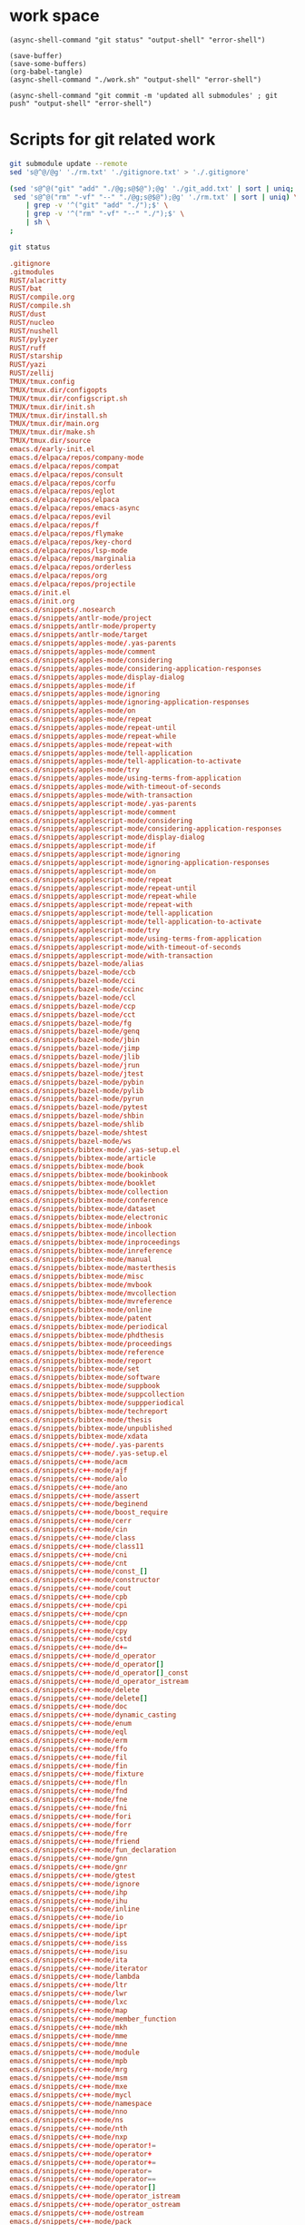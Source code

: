 * work space

#+begin_src elisp :results output
  (async-shell-command "git status" "output-shell" "error-shell")
#+end_src

#+RESULTS:

#+begin_src elisp :results output
  (save-buffer)
  (save-some-buffers)
  (org-babel-tangle)
  (async-shell-command "./work.sh" "output-shell" "error-shell")
#+end_src

#+begin_src elisp
  (async-shell-command "git commit -m 'updated all submodules' ; git push" "output-shell" "error-shell")
#+end_src

#+RESULTS:
: #<window 674 on output-shell>

* Scripts for git related work

#+begin_src sh :shebang #!/bin/sh :tangle ./work.sh
  git submodule update --remote
  sed 's@^@/@g' './rm.txt' './gitignore.txt' > './.gitignore'

  (sed 's@^@("git" "add" "./@g;s@$@");@g' './git_add.txt' | sort | uniq;
   sed 's@^@("rm" "-vf" "--" "./@g;s@$@");@g' './rm.txt' | sort | uniq) \
      | grep -v '^("git" "add" "./");$' \
      | grep -v '^("rm" "-vf" "--" "./");$' \
      | sh \
  ;

  git status
#+end_src

#+begin_src conf :tangle ./git_add.txt
  .gitignore
  .gitmodules
  RUST/alacritty
  RUST/bat
  RUST/compile.org
  RUST/compile.sh
  RUST/dust
  RUST/nucleo
  RUST/nushell
  RUST/pylyzer
  RUST/ruff
  RUST/starship
  RUST/yazi
  RUST/zellij
  TMUX/tmux.config
  TMUX/tmux.dir/configopts
  TMUX/tmux.dir/configscript.sh
  TMUX/tmux.dir/init.sh
  TMUX/tmux.dir/install.sh
  TMUX/tmux.dir/main.org
  TMUX/tmux.dir/make.sh
  TMUX/tmux.dir/source
  emacs.d/early-init.el
  emacs.d/elpaca/repos/company-mode
  emacs.d/elpaca/repos/compat
  emacs.d/elpaca/repos/consult
  emacs.d/elpaca/repos/corfu
  emacs.d/elpaca/repos/eglot
  emacs.d/elpaca/repos/elpaca
  emacs.d/elpaca/repos/emacs-async
  emacs.d/elpaca/repos/evil
  emacs.d/elpaca/repos/f
  emacs.d/elpaca/repos/flymake
  emacs.d/elpaca/repos/key-chord
  emacs.d/elpaca/repos/lsp-mode
  emacs.d/elpaca/repos/marginalia
  emacs.d/elpaca/repos/orderless
  emacs.d/elpaca/repos/org
  emacs.d/elpaca/repos/projectile
  emacs.d/init.el
  emacs.d/init.org
  emacs.d/snippets/.nosearch
  emacs.d/snippets/antlr-mode/project
  emacs.d/snippets/antlr-mode/property
  emacs.d/snippets/antlr-mode/target
  emacs.d/snippets/apples-mode/.yas-parents
  emacs.d/snippets/apples-mode/comment
  emacs.d/snippets/apples-mode/considering
  emacs.d/snippets/apples-mode/considering-application-responses
  emacs.d/snippets/apples-mode/display-dialog
  emacs.d/snippets/apples-mode/if
  emacs.d/snippets/apples-mode/ignoring
  emacs.d/snippets/apples-mode/ignoring-application-responses
  emacs.d/snippets/apples-mode/on
  emacs.d/snippets/apples-mode/repeat
  emacs.d/snippets/apples-mode/repeat-until
  emacs.d/snippets/apples-mode/repeat-while
  emacs.d/snippets/apples-mode/repeat-with
  emacs.d/snippets/apples-mode/tell-application
  emacs.d/snippets/apples-mode/tell-application-to-activate
  emacs.d/snippets/apples-mode/try
  emacs.d/snippets/apples-mode/using-terms-from-application
  emacs.d/snippets/apples-mode/with-timeout-of-seconds
  emacs.d/snippets/apples-mode/with-transaction
  emacs.d/snippets/applescript-mode/.yas-parents
  emacs.d/snippets/applescript-mode/comment
  emacs.d/snippets/applescript-mode/considering
  emacs.d/snippets/applescript-mode/considering-application-responses
  emacs.d/snippets/applescript-mode/display-dialog
  emacs.d/snippets/applescript-mode/if
  emacs.d/snippets/applescript-mode/ignoring
  emacs.d/snippets/applescript-mode/ignoring-application-responses
  emacs.d/snippets/applescript-mode/on
  emacs.d/snippets/applescript-mode/repeat
  emacs.d/snippets/applescript-mode/repeat-until
  emacs.d/snippets/applescript-mode/repeat-while
  emacs.d/snippets/applescript-mode/repeat-with
  emacs.d/snippets/applescript-mode/tell-application
  emacs.d/snippets/applescript-mode/tell-application-to-activate
  emacs.d/snippets/applescript-mode/try
  emacs.d/snippets/applescript-mode/using-terms-from-application
  emacs.d/snippets/applescript-mode/with-timeout-of-seconds
  emacs.d/snippets/applescript-mode/with-transaction
  emacs.d/snippets/bazel-mode/alias
  emacs.d/snippets/bazel-mode/ccb
  emacs.d/snippets/bazel-mode/cci
  emacs.d/snippets/bazel-mode/ccinc
  emacs.d/snippets/bazel-mode/ccl
  emacs.d/snippets/bazel-mode/ccp
  emacs.d/snippets/bazel-mode/cct
  emacs.d/snippets/bazel-mode/fg
  emacs.d/snippets/bazel-mode/genq
  emacs.d/snippets/bazel-mode/jbin
  emacs.d/snippets/bazel-mode/jimp
  emacs.d/snippets/bazel-mode/jlib
  emacs.d/snippets/bazel-mode/jrun
  emacs.d/snippets/bazel-mode/jtest
  emacs.d/snippets/bazel-mode/pybin
  emacs.d/snippets/bazel-mode/pylib
  emacs.d/snippets/bazel-mode/pyrun
  emacs.d/snippets/bazel-mode/pytest
  emacs.d/snippets/bazel-mode/shbin
  emacs.d/snippets/bazel-mode/shlib
  emacs.d/snippets/bazel-mode/shtest
  emacs.d/snippets/bazel-mode/ws
  emacs.d/snippets/bibtex-mode/.yas-setup.el
  emacs.d/snippets/bibtex-mode/article
  emacs.d/snippets/bibtex-mode/book
  emacs.d/snippets/bibtex-mode/bookinbook
  emacs.d/snippets/bibtex-mode/booklet
  emacs.d/snippets/bibtex-mode/collection
  emacs.d/snippets/bibtex-mode/conference
  emacs.d/snippets/bibtex-mode/dataset
  emacs.d/snippets/bibtex-mode/electronic
  emacs.d/snippets/bibtex-mode/inbook
  emacs.d/snippets/bibtex-mode/incollection
  emacs.d/snippets/bibtex-mode/inproceedings
  emacs.d/snippets/bibtex-mode/inreference
  emacs.d/snippets/bibtex-mode/manual
  emacs.d/snippets/bibtex-mode/masterthesis
  emacs.d/snippets/bibtex-mode/misc
  emacs.d/snippets/bibtex-mode/mvbook
  emacs.d/snippets/bibtex-mode/mvcollection
  emacs.d/snippets/bibtex-mode/mvreference
  emacs.d/snippets/bibtex-mode/online
  emacs.d/snippets/bibtex-mode/patent
  emacs.d/snippets/bibtex-mode/periodical
  emacs.d/snippets/bibtex-mode/phdthesis
  emacs.d/snippets/bibtex-mode/proceedings
  emacs.d/snippets/bibtex-mode/reference
  emacs.d/snippets/bibtex-mode/report
  emacs.d/snippets/bibtex-mode/set
  emacs.d/snippets/bibtex-mode/software
  emacs.d/snippets/bibtex-mode/suppbook
  emacs.d/snippets/bibtex-mode/suppcollection
  emacs.d/snippets/bibtex-mode/suppperiodical
  emacs.d/snippets/bibtex-mode/techreport
  emacs.d/snippets/bibtex-mode/thesis
  emacs.d/snippets/bibtex-mode/unpublished
  emacs.d/snippets/bibtex-mode/xdata
  emacs.d/snippets/c++-mode/.yas-parents
  emacs.d/snippets/c++-mode/.yas-setup.el
  emacs.d/snippets/c++-mode/acm
  emacs.d/snippets/c++-mode/ajf
  emacs.d/snippets/c++-mode/alo
  emacs.d/snippets/c++-mode/ano
  emacs.d/snippets/c++-mode/assert
  emacs.d/snippets/c++-mode/beginend
  emacs.d/snippets/c++-mode/boost_require
  emacs.d/snippets/c++-mode/cerr
  emacs.d/snippets/c++-mode/cin
  emacs.d/snippets/c++-mode/class
  emacs.d/snippets/c++-mode/class11
  emacs.d/snippets/c++-mode/cni
  emacs.d/snippets/c++-mode/cnt
  emacs.d/snippets/c++-mode/const_[]
  emacs.d/snippets/c++-mode/constructor
  emacs.d/snippets/c++-mode/cout
  emacs.d/snippets/c++-mode/cpb
  emacs.d/snippets/c++-mode/cpi
  emacs.d/snippets/c++-mode/cpn
  emacs.d/snippets/c++-mode/cpp
  emacs.d/snippets/c++-mode/cpy
  emacs.d/snippets/c++-mode/cstd
  emacs.d/snippets/c++-mode/d+=
  emacs.d/snippets/c++-mode/d_operator
  emacs.d/snippets/c++-mode/d_operator[]
  emacs.d/snippets/c++-mode/d_operator[]_const
  emacs.d/snippets/c++-mode/d_operator_istream
  emacs.d/snippets/c++-mode/delete
  emacs.d/snippets/c++-mode/delete[]
  emacs.d/snippets/c++-mode/doc
  emacs.d/snippets/c++-mode/dynamic_casting
  emacs.d/snippets/c++-mode/enum
  emacs.d/snippets/c++-mode/eql
  emacs.d/snippets/c++-mode/erm
  emacs.d/snippets/c++-mode/ffo
  emacs.d/snippets/c++-mode/fil
  emacs.d/snippets/c++-mode/fin
  emacs.d/snippets/c++-mode/fixture
  emacs.d/snippets/c++-mode/fln
  emacs.d/snippets/c++-mode/fnd
  emacs.d/snippets/c++-mode/fne
  emacs.d/snippets/c++-mode/fni
  emacs.d/snippets/c++-mode/fori
  emacs.d/snippets/c++-mode/forr
  emacs.d/snippets/c++-mode/fre
  emacs.d/snippets/c++-mode/friend
  emacs.d/snippets/c++-mode/fun_declaration
  emacs.d/snippets/c++-mode/gnn
  emacs.d/snippets/c++-mode/gnr
  emacs.d/snippets/c++-mode/gtest
  emacs.d/snippets/c++-mode/ignore
  emacs.d/snippets/c++-mode/ihp
  emacs.d/snippets/c++-mode/ihu
  emacs.d/snippets/c++-mode/inline
  emacs.d/snippets/c++-mode/io
  emacs.d/snippets/c++-mode/ipr
  emacs.d/snippets/c++-mode/ipt
  emacs.d/snippets/c++-mode/iss
  emacs.d/snippets/c++-mode/isu
  emacs.d/snippets/c++-mode/ita
  emacs.d/snippets/c++-mode/iterator
  emacs.d/snippets/c++-mode/lambda
  emacs.d/snippets/c++-mode/ltr
  emacs.d/snippets/c++-mode/lwr
  emacs.d/snippets/c++-mode/lxc
  emacs.d/snippets/c++-mode/map
  emacs.d/snippets/c++-mode/member_function
  emacs.d/snippets/c++-mode/mkh
  emacs.d/snippets/c++-mode/mme
  emacs.d/snippets/c++-mode/mne
  emacs.d/snippets/c++-mode/module
  emacs.d/snippets/c++-mode/mpb
  emacs.d/snippets/c++-mode/mrg
  emacs.d/snippets/c++-mode/msm
  emacs.d/snippets/c++-mode/mxe
  emacs.d/snippets/c++-mode/mycl
  emacs.d/snippets/c++-mode/namespace
  emacs.d/snippets/c++-mode/nno
  emacs.d/snippets/c++-mode/ns
  emacs.d/snippets/c++-mode/nth
  emacs.d/snippets/c++-mode/nxp
  emacs.d/snippets/c++-mode/operator!=
  emacs.d/snippets/c++-mode/operator+
  emacs.d/snippets/c++-mode/operator+=
  emacs.d/snippets/c++-mode/operator=
  emacs.d/snippets/c++-mode/operator==
  emacs.d/snippets/c++-mode/operator[]
  emacs.d/snippets/c++-mode/operator_istream
  emacs.d/snippets/c++-mode/operator_ostream
  emacs.d/snippets/c++-mode/ostream
  emacs.d/snippets/c++-mode/pack
  emacs.d/snippets/c++-mode/phh
  emacs.d/snippets/c++-mode/ppt
  emacs.d/snippets/c++-mode/private
  emacs.d/snippets/c++-mode/protected
  emacs.d/snippets/c++-mode/prp
  emacs.d/snippets/c++-mode/psc
  emacs.d/snippets/c++-mode/pst
  emacs.d/snippets/c++-mode/ptc
  emacs.d/snippets/c++-mode/ptn
  emacs.d/snippets/c++-mode/public
  emacs.d/snippets/c++-mode/rci
  emacs.d/snippets/c++-mode/rmc
  emacs.d/snippets/c++-mode/rmf
  emacs.d/snippets/c++-mode/rmi
  emacs.d/snippets/c++-mode/rpc
  emacs.d/snippets/c++-mode/rpi
  emacs.d/snippets/c++-mode/rpl
  emacs.d/snippets/c++-mode/rtc
  emacs.d/snippets/c++-mode/rte
  emacs.d/snippets/c++-mode/rvc
  emacs.d/snippets/c++-mode/rvr
  emacs.d/snippets/c++-mode/shf
  emacs.d/snippets/c++-mode/spt
  emacs.d/snippets/c++-mode/srh
  emacs.d/snippets/c++-mode/srn
  emacs.d/snippets/c++-mode/srt
  emacs.d/snippets/c++-mode/sstream
  emacs.d/snippets/c++-mode/std
  emacs.d/snippets/c++-mode/std_colon
  emacs.d/snippets/c++-mode/sth
  emacs.d/snippets/c++-mode/str
  emacs.d/snippets/c++-mode/sts
  emacs.d/snippets/c++-mode/swr
  emacs.d/snippets/c++-mode/template
  emacs.d/snippets/c++-mode/test case
  emacs.d/snippets/c++-mode/test_main
  emacs.d/snippets/c++-mode/test_suite
  emacs.d/snippets/c++-mode/tfm
  emacs.d/snippets/c++-mode/this
  emacs.d/snippets/c++-mode/throw
  emacs.d/snippets/c++-mode/try
  emacs.d/snippets/c++-mode/tryw
  emacs.d/snippets/c++-mode/ucp
  emacs.d/snippets/c++-mode/uqe
  emacs.d/snippets/c++-mode/using
  emacs.d/snippets/c++-mode/vector
  emacs.d/snippets/c++-ts-mode/.yas-parents
  emacs.d/snippets/c-lang-common/fopen
  emacs.d/snippets/c-lang-common/function_doxygen_doc
  emacs.d/snippets/c-lang-common/ifdef
  emacs.d/snippets/c-lang-common/inc
  emacs.d/snippets/c-lang-common/inc.1
  emacs.d/snippets/c-lang-common/main
  emacs.d/snippets/c-lang-common/math
  emacs.d/snippets/c-lang-common/once
  emacs.d/snippets/c-lang-common/typedef
  emacs.d/snippets/c-mode/.yas-parents
  emacs.d/snippets/c-mode/assert
  emacs.d/snippets/c-mode/compile
  emacs.d/snippets/c-mode/define
  emacs.d/snippets/c-mode/fgets
  emacs.d/snippets/c-mode/fprintf
  emacs.d/snippets/c-mode/malloc
  emacs.d/snippets/c-mode/packed
  emacs.d/snippets/c-mode/printf
  emacs.d/snippets/c-mode/scanf
  emacs.d/snippets/c-mode/stdio
  emacs.d/snippets/c-mode/stdlib
  emacs.d/snippets/c-mode/string
  emacs.d/snippets/c-mode/strstr
  emacs.d/snippets/c-mode/union
  emacs.d/snippets/c-mode/unistd
  emacs.d/snippets/c-ts-mode/.yas-parents
  emacs.d/snippets/cc-mode/case
  emacs.d/snippets/cc-mode/do
  emacs.d/snippets/cc-mode/else
  emacs.d/snippets/cc-mode/file_description
  emacs.d/snippets/cc-mode/for
  emacs.d/snippets/cc-mode/for_n
  emacs.d/snippets/cc-mode/function_description
  emacs.d/snippets/cc-mode/if
  emacs.d/snippets/cc-mode/member_description
  emacs.d/snippets/cc-mode/printf
  emacs.d/snippets/cc-mode/struct
  emacs.d/snippets/cc-mode/switch
  emacs.d/snippets/cc-mode/ternary
  emacs.d/snippets/cc-mode/while
  emacs.d/snippets/chef-mode/action
  emacs.d/snippets/chef-mode/bash
  emacs.d/snippets/chef-mode/cookbook_file
  emacs.d/snippets/chef-mode/cron
  emacs.d/snippets/chef-mode/cronf
  emacs.d/snippets/chef-mode/deploy
  emacs.d/snippets/chef-mode/directory
  emacs.d/snippets/chef-mode/directoryf
  emacs.d/snippets/chef-mode/env
  emacs.d/snippets/chef-mode/execute
  emacs.d/snippets/chef-mode/executef
  emacs.d/snippets/chef-mode/file
  emacs.d/snippets/chef-mode/filef
  emacs.d/snippets/chef-mode/git
  emacs.d/snippets/chef-mode/group
  emacs.d/snippets/chef-mode/http_request
  emacs.d/snippets/chef-mode/http_requestp
  emacs.d/snippets/chef-mode/ignore_failure
  emacs.d/snippets/chef-mode/inc
  emacs.d/snippets/chef-mode/link
  emacs.d/snippets/chef-mode/linkf
  emacs.d/snippets/chef-mode/log
  emacs.d/snippets/chef-mode/machine
  emacs.d/snippets/chef-mode/meta
  emacs.d/snippets/chef-mode/not_if
  emacs.d/snippets/chef-mode/notifies
  emacs.d/snippets/chef-mode/only_if
  emacs.d/snippets/chef-mode/pac
  emacs.d/snippets/chef-mode/pak
  emacs.d/snippets/chef-mode/provider
  emacs.d/snippets/chef-mode/python
  emacs.d/snippets/chef-mode/remote_file
  emacs.d/snippets/chef-mode/retries
  emacs.d/snippets/chef-mode/role
  emacs.d/snippets/chef-mode/ruby
  emacs.d/snippets/chef-mode/script
  emacs.d/snippets/chef-mode/service
  emacs.d/snippets/chef-mode/servicep
  emacs.d/snippets/chef-mode/subscribes
  emacs.d/snippets/chef-mode/supports
  emacs.d/snippets/chef-mode/template
  emacs.d/snippets/chef-mode/templatev
  emacs.d/snippets/chef-mode/user
  emacs.d/snippets/cider-repl-mode/.yas-parents
  emacs.d/snippets/clojure-mode/.yas-parents
  emacs.d/snippets/clojure-mode/bench
  emacs.d/snippets/clojure-mode/bp
  emacs.d/snippets/clojure-mode/com
  emacs.d/snippets/clojure-mode/cond
  emacs.d/snippets/clojure-mode/condp
  emacs.d/snippets/clojure-mode/def
  emacs.d/snippets/clojure-mode/defm
  emacs.d/snippets/clojure-mode/defn
  emacs.d/snippets/clojure-mode/defr
  emacs.d/snippets/clojure-mode/deft
  emacs.d/snippets/clojure-mode/doseq
  emacs.d/snippets/clojure-mode/fdef
  emacs.d/snippets/clojure-mode/fn
  emacs.d/snippets/clojure-mode/for
  emacs.d/snippets/clojure-mode/if
  emacs.d/snippets/clojure-mode/ifl
  emacs.d/snippets/clojure-mode/import
  emacs.d/snippets/clojure-mode/is
  emacs.d/snippets/clojure-mode/let
  emacs.d/snippets/clojure-mode/letfn
  emacs.d/snippets/clojure-mode/main
  emacs.d/snippets/clojure-mode/map
  emacs.d/snippets/clojure-mode/map.lambda
  emacs.d/snippets/clojure-mode/mdoc
  emacs.d/snippets/clojure-mode/ns
  emacs.d/snippets/clojure-mode/opts
  emacs.d/snippets/clojure-mode/pr
  emacs.d/snippets/clojure-mode/print
  emacs.d/snippets/clojure-mode/reduce
  emacs.d/snippets/clojure-mode/require
  emacs.d/snippets/clojure-mode/sdef
  emacs.d/snippets/clojure-mode/skeys
  emacs.d/snippets/clojure-mode/test
  emacs.d/snippets/clojure-mode/testing
  emacs.d/snippets/clojure-mode/thread-first
  emacs.d/snippets/clojure-mode/thread-last
  emacs.d/snippets/clojure-mode/try
  emacs.d/snippets/clojure-mode/use
  emacs.d/snippets/clojure-mode/when
  emacs.d/snippets/clojure-mode/whenl
  emacs.d/snippets/cmake-mode/add_executable
  emacs.d/snippets/cmake-mode/add_library
  emacs.d/snippets/cmake-mode/cmake_minimum_required
  emacs.d/snippets/cmake-mode/foreach
  emacs.d/snippets/cmake-mode/function
  emacs.d/snippets/cmake-mode/if
  emacs.d/snippets/cmake-mode/ifelse
  emacs.d/snippets/cmake-mode/include
  emacs.d/snippets/cmake-mode/macro
  emacs.d/snippets/cmake-mode/message
  emacs.d/snippets/cmake-mode/option
  emacs.d/snippets/cmake-mode/project
  emacs.d/snippets/cmake-mode/set
  emacs.d/snippets/conf-desktop-mode/desk
  emacs.d/snippets/conf-unix-mode/.yas-parents
  emacs.d/snippets/conf-unix-mode/section
  emacs.d/snippets/coq-mode/definitions/definition.yasnippet
  emacs.d/snippets/coq-mode/definitions/fixpoint-with.yasnippet
  emacs.d/snippets/coq-mode/definitions/fixpoint.yasnippet
  emacs.d/snippets/coq-mode/definitions/fun.yasnippet
  emacs.d/snippets/coq-mode/definitions/inductive.yasnippet
  emacs.d/snippets/coq-mode/lookup/check.yasnippet
  emacs.d/snippets/coq-mode/lookup/locate.yasnippet
  emacs.d/snippets/coq-mode/lookup/print.yasnippet
  emacs.d/snippets/coq-mode/lookup/search.yasnippet
  emacs.d/snippets/coq-mode/lookup/searchabout.yasnippet
  emacs.d/snippets/coq-mode/lookup/searchpattern.yasnippet
  emacs.d/snippets/coq-mode/misc/forall.yasnippet
  emacs.d/snippets/coq-mode/misc/if.yasnippet
  emacs.d/snippets/coq-mode/misc/infix.yasnippet
  emacs.d/snippets/coq-mode/misc/match.yasnippet
  emacs.d/snippets/coq-mode/misc/notation.yasnippet
  emacs.d/snippets/coq-mode/misc/require.yasnippet
  emacs.d/snippets/coq-mode/propositions/axiom.yasnippet
  emacs.d/snippets/coq-mode/propositions/conjecture.yasnippet
  emacs.d/snippets/coq-mode/propositions/corollary.yasnippet
  emacs.d/snippets/coq-mode/propositions/example.yasnippet
  emacs.d/snippets/coq-mode/propositions/fact.yasnippet
  emacs.d/snippets/coq-mode/propositions/hypotheses.yasnippet
  emacs.d/snippets/coq-mode/propositions/hypothesis.yasnippet
  emacs.d/snippets/coq-mode/propositions/instance.yasnippet
  emacs.d/snippets/coq-mode/propositions/lemma.yasnippet
  emacs.d/snippets/coq-mode/propositions/parameter.yasnippet
  emacs.d/snippets/coq-mode/propositions/proposition.yasnippet
  emacs.d/snippets/coq-mode/propositions/remark.yasnippet
  emacs.d/snippets/coq-mode/propositions/theorem.yasnippet
  emacs.d/snippets/coq-mode/propositions/variable.yasnippet
  emacs.d/snippets/coq-mode/propositions/variables.yasnippet
  emacs.d/snippets/coq-mode/tactics/case.yasnippet
  emacs.d/snippets/coq-mode/tactics/destruct.yasnippet
  emacs.d/snippets/coq-mode/tactics/induction.yasnippet
  emacs.d/snippets/coq-mode/tactics/rename.yasnippet
  emacs.d/snippets/coq-mode/tactics/rewrite-left.yasnippet
  emacs.d/snippets/coq-mode/tactics/rewrite-right.yasnippet
  emacs.d/snippets/coq-mode/tactics/rewrite.yasnippet
  emacs.d/snippets/cperl-mode/.yas-parents
  emacs.d/snippets/cpp-omnet-mode/EV
  emacs.d/snippets/cpp-omnet-mode/emit_signal
  emacs.d/snippets/cpp-omnet-mode/intuniform
  emacs.d/snippets/cpp-omnet-mode/math
  emacs.d/snippets/cpp-omnet-mode/nan
  emacs.d/snippets/cpp-omnet-mode/omnet
  emacs.d/snippets/cpp-omnet-mode/parameter_omnetpp
  emacs.d/snippets/cpp-omnet-mode/scheduleAt
  emacs.d/snippets/cpp-omnet-mode/uniform
  emacs.d/snippets/crystal-mode/any
  emacs.d/snippets/crystal-mode/case
  emacs.d/snippets/crystal-mode/cls
  emacs.d/snippets/crystal-mode/def
  emacs.d/snippets/crystal-mode/ea
  emacs.d/snippets/crystal-mode/eac
  emacs.d/snippets/crystal-mode/eai
  emacs.d/snippets/crystal-mode/eawi
  emacs.d/snippets/crystal-mode/el
  emacs.d/snippets/crystal-mode/esi
  emacs.d/snippets/crystal-mode/for
  emacs.d/snippets/crystal-mode/forin
  emacs.d/snippets/crystal-mode/if
  emacs.d/snippets/crystal-mode/ife
  emacs.d/snippets/crystal-mode/inc
  emacs.d/snippets/crystal-mode/init
  emacs.d/snippets/crystal-mode/map
  emacs.d/snippets/crystal-mode/mod
  emacs.d/snippets/crystal-mode/red
  emacs.d/snippets/crystal-mode/reject
  emacs.d/snippets/crystal-mode/req
  emacs.d/snippets/crystal-mode/select
  emacs.d/snippets/crystal-mode/upt
  emacs.d/snippets/crystal-mode/when
  emacs.d/snippets/crystal-mode/while
  emacs.d/snippets/crystal-mode/zip
  emacs.d/snippets/csharp-mode/.yas-parents
  emacs.d/snippets/csharp-mode/attrib
  emacs.d/snippets/csharp-mode/attrib.1
  emacs.d/snippets/csharp-mode/attrib.2
  emacs.d/snippets/csharp-mode/class
  emacs.d/snippets/csharp-mode/comment
  emacs.d/snippets/csharp-mode/comment.1
  emacs.d/snippets/csharp-mode/comment.2
  emacs.d/snippets/csharp-mode/comment.3
  emacs.d/snippets/csharp-mode/fore
  emacs.d/snippets/csharp-mode/main
  emacs.d/snippets/csharp-mode/method
  emacs.d/snippets/csharp-mode/namespace
  emacs.d/snippets/csharp-mode/prop
  emacs.d/snippets/csharp-mode/read
  emacs.d/snippets/csharp-mode/readline
  emacs.d/snippets/csharp-mode/region
  emacs.d/snippets/csharp-mode/trycatch
  emacs.d/snippets/csharp-mode/using
  emacs.d/snippets/csharp-mode/using.1
  emacs.d/snippets/csharp-mode/using.2
  emacs.d/snippets/csharp-mode/write
  emacs.d/snippets/csharp-mode/writeline
  emacs.d/snippets/csharp-ts-mode/.yas-parents
  emacs.d/snippets/css-mode/bg
  emacs.d/snippets/css-mode/bg.1
  emacs.d/snippets/css-mode/bor
  emacs.d/snippets/css-mode/cl
  emacs.d/snippets/css-mode/disp.block
  emacs.d/snippets/css-mode/disp.inline
  emacs.d/snippets/css-mode/disp.none
  emacs.d/snippets/css-mode/ff
  emacs.d/snippets/css-mode/fs
  emacs.d/snippets/css-mode/mar.bottom
  emacs.d/snippets/css-mode/mar.left
  emacs.d/snippets/css-mode/mar.mar
  emacs.d/snippets/css-mode/mar.margin
  emacs.d/snippets/css-mode/mar.right
  emacs.d/snippets/css-mode/mar.top
  emacs.d/snippets/css-mode/pad.bottom
  emacs.d/snippets/css-mode/pad.left
  emacs.d/snippets/css-mode/pad.pad
  emacs.d/snippets/css-mode/pad.padding
  emacs.d/snippets/css-mode/pad.right
  emacs.d/snippets/css-mode/pad.top
  emacs.d/snippets/css-mode/v
  emacs.d/snippets/css-ts-mode/.yas-parents
  emacs.d/snippets/d-mode/class
  emacs.d/snippets/d-mode/debug
  emacs.d/snippets/d-mode/debugm
  emacs.d/snippets/d-mode/enum
  emacs.d/snippets/d-mode/fe
  emacs.d/snippets/d-mode/fer
  emacs.d/snippets/d-mode/if
  emacs.d/snippets/d-mode/ife
  emacs.d/snippets/d-mode/im
  emacs.d/snippets/d-mode/main
  emacs.d/snippets/d-mode/me
  emacs.d/snippets/d-mode/r
  emacs.d/snippets/d-mode/struct
  emacs.d/snippets/d-mode/tc
  emacs.d/snippets/d-mode/tcf
  emacs.d/snippets/d-mode/tf
  emacs.d/snippets/d-mode/unit
  emacs.d/snippets/d-mode/version
  emacs.d/snippets/d-mode/while
  emacs.d/snippets/dart-mode/aclass
  emacs.d/snippets/dart-mode/builtvalue
  emacs.d/snippets/dart-mode/class
  emacs.d/snippets/dart-mode/didchangedependencies
  emacs.d/snippets/dart-mode/dispose
  emacs.d/snippets/dart-mode/ext
  emacs.d/snippets/dart-mode/for
  emacs.d/snippets/dart-mode/fori
  emacs.d/snippets/dart-mode/func
  emacs.d/snippets/dart-mode/funca
  emacs.d/snippets/dart-mode/getset
  emacs.d/snippets/dart-mode/getter
  emacs.d/snippets/dart-mode/impl
  emacs.d/snippets/dart-mode/import
  emacs.d/snippets/dart-mode/initstate
  emacs.d/snippets/dart-mode/main
  emacs.d/snippets/dart-mode/part
  emacs.d/snippets/dart-mode/setter
  emacs.d/snippets/dart-mode/statefulwidget
  emacs.d/snippets/dart-mode/statelesswidget
  emacs.d/snippets/dix-mode/call-macro
  emacs.d/snippets/dix-mode/choose
  emacs.d/snippets/dix-mode/clip
  emacs.d/snippets/dix-mode/e-in-mono-section
  emacs.d/snippets/dix-mode/e-in-pardef
  emacs.d/snippets/dix-mode/let
  emacs.d/snippets/dix-mode/lit
  emacs.d/snippets/dix-mode/lit-tag
  emacs.d/snippets/dix-mode/otherwise
  emacs.d/snippets/dix-mode/p
  emacs.d/snippets/dix-mode/par
  emacs.d/snippets/dix-mode/pardef
  emacs.d/snippets/dix-mode/s
  emacs.d/snippets/dix-mode/sdef
  emacs.d/snippets/dix-mode/section
  emacs.d/snippets/dix-mode/var
  emacs.d/snippets/dix-mode/when
  emacs.d/snippets/dix-mode/with-param
  emacs.d/snippets/dockerfile-mode/dockerize
  emacs.d/snippets/elixir-mode/.yas-parents
  emacs.d/snippets/elixir-mode/after
  emacs.d/snippets/elixir-mode/call
  emacs.d/snippets/elixir-mode/case
  emacs.d/snippets/elixir-mode/cast
  emacs.d/snippets/elixir-mode/cond
  emacs.d/snippets/elixir-mode/def
  emacs.d/snippets/elixir-mode/defmacro
  emacs.d/snippets/elixir-mode/defmacrop
  emacs.d/snippets/elixir-mode/defmodule
  emacs.d/snippets/elixir-mode/defmodule_filename
  emacs.d/snippets/elixir-mode/defp
  emacs.d/snippets/elixir-mode/do
  emacs.d/snippets/elixir-mode/doc
  emacs.d/snippets/elixir-mode/fn
  emacs.d/snippets/elixir-mode/for
  emacs.d/snippets/elixir-mode/function
  emacs.d/snippets/elixir-mode/function-one-line
  emacs.d/snippets/elixir-mode/hcall
  emacs.d/snippets/elixir-mode/hcast
  emacs.d/snippets/elixir-mode/hinfo
  emacs.d/snippets/elixir-mode/if
  emacs.d/snippets/elixir-mode/ife
  emacs.d/snippets/elixir-mode/inspect
  emacs.d/snippets/elixir-mode/io
  emacs.d/snippets/elixir-mode/iop
  emacs.d/snippets/elixir-mode/mdoc
  emacs.d/snippets/elixir-mode/pry
  emacs.d/snippets/elixir-mode/receive
  emacs.d/snippets/elixir-mode/test
  emacs.d/snippets/elixir-mode/unless
  emacs.d/snippets/elixir-mode/wt
  emacs.d/snippets/elixir-mode/wte
  emacs.d/snippets/elixir-ts-mode/.yas-parents
  emacs.d/snippets/emacs-lisp-mode/add-hook
  emacs.d/snippets/emacs-lisp-mode/and
  emacs.d/snippets/emacs-lisp-mode/aref
  emacs.d/snippets/emacs-lisp-mode/aset
  emacs.d/snippets/emacs-lisp-mode/assq
  emacs.d/snippets/emacs-lisp-mode/autoload
  emacs.d/snippets/emacs-lisp-mode/backward-char
  emacs.d/snippets/emacs-lisp-mode/beginning-of-line
  emacs.d/snippets/emacs-lisp-mode/bounds-of-thing-at-point
  emacs.d/snippets/emacs-lisp-mode/buffer-file-name
  emacs.d/snippets/emacs-lisp-mode/buffer-modified-p
  emacs.d/snippets/emacs-lisp-mode/buffer-substring
  emacs.d/snippets/emacs-lisp-mode/buffer-substring-no-properties
  emacs.d/snippets/emacs-lisp-mode/cond
  emacs.d/snippets/emacs-lisp-mode/condition-case
  emacs.d/snippets/emacs-lisp-mode/const
  emacs.d/snippets/emacs-lisp-mode/copy-directory
  emacs.d/snippets/emacs-lisp-mode/copy-file
  emacs.d/snippets/emacs-lisp-mode/current-buffer
  emacs.d/snippets/emacs-lisp-mode/custom-autoload
  emacs.d/snippets/emacs-lisp-mode/defalias
  emacs.d/snippets/emacs-lisp-mode/defcustom
  emacs.d/snippets/emacs-lisp-mode/define-key
  emacs.d/snippets/emacs-lisp-mode/defun
  emacs.d/snippets/emacs-lisp-mode/defvar
  emacs.d/snippets/emacs-lisp-mode/delete-char
  emacs.d/snippets/emacs-lisp-mode/delete-directory
  emacs.d/snippets/emacs-lisp-mode/delete-file
  emacs.d/snippets/emacs-lisp-mode/delete-region
  emacs.d/snippets/emacs-lisp-mode/directory-files
  emacs.d/snippets/emacs-lisp-mode/dired.process_marked
  emacs.d/snippets/emacs-lisp-mode/end-of-line
  emacs.d/snippets/emacs-lisp-mode/error
  emacs.d/snippets/emacs-lisp-mode/ert-deftest
  emacs.d/snippets/emacs-lisp-mode/expand-file-name
  emacs.d/snippets/emacs-lisp-mode/fboundp
  emacs.d/snippets/emacs-lisp-mode/file-name-directory
  emacs.d/snippets/emacs-lisp-mode/file-name-extension
  emacs.d/snippets/emacs-lisp-mode/file-name-nondirectory
  emacs.d/snippets/emacs-lisp-mode/file-name-sans-extension
  emacs.d/snippets/emacs-lisp-mode/file-relative-name
  emacs.d/snippets/emacs-lisp-mode/file.process
  emacs.d/snippets/emacs-lisp-mode/file.read-lines
  emacs.d/snippets/emacs-lisp-mode/find-file
  emacs.d/snippets/emacs-lisp-mode/format
  emacs.d/snippets/emacs-lisp-mode/forward-char
  emacs.d/snippets/emacs-lisp-mode/forward-line
  emacs.d/snippets/emacs-lisp-mode/get
  emacs.d/snippets/emacs-lisp-mode/global-set-key
  emacs.d/snippets/emacs-lisp-mode/goto-char
  emacs.d/snippets/emacs-lisp-mode/grabstring
  emacs.d/snippets/emacs-lisp-mode/grabthing
  emacs.d/snippets/emacs-lisp-mode/header
  emacs.d/snippets/emacs-lisp-mode/insert
  emacs.d/snippets/emacs-lisp-mode/insert-file-contents
  emacs.d/snippets/emacs-lisp-mode/interactive
  emacs.d/snippets/emacs-lisp-mode/kbd
  emacs.d/snippets/emacs-lisp-mode/kill-buffer
  emacs.d/snippets/emacs-lisp-mode/lambda
  emacs.d/snippets/emacs-lisp-mode/let
  emacs.d/snippets/emacs-lisp-mode/line-beginning-position
  emacs.d/snippets/emacs-lisp-mode/line-end-position
  emacs.d/snippets/emacs-lisp-mode/looking-at
  emacs.d/snippets/emacs-lisp-mode/make-directory
  emacs.d/snippets/emacs-lisp-mode/make-local-variable
  emacs.d/snippets/emacs-lisp-mode/mapc
  emacs.d/snippets/emacs-lisp-mode/match-beginning
  emacs.d/snippets/emacs-lisp-mode/match-end
  emacs.d/snippets/emacs-lisp-mode/match-string
  emacs.d/snippets/emacs-lisp-mode/memq
  emacs.d/snippets/emacs-lisp-mode/message
  emacs.d/snippets/emacs-lisp-mode/minor_mode
  emacs.d/snippets/emacs-lisp-mode/not
  emacs.d/snippets/emacs-lisp-mode/nth
  emacs.d/snippets/emacs-lisp-mode/number-to-string
  emacs.d/snippets/emacs-lisp-mode/or
  emacs.d/snippets/emacs-lisp-mode/point
  emacs.d/snippets/emacs-lisp-mode/point-max
  emacs.d/snippets/emacs-lisp-mode/point-min
  emacs.d/snippets/emacs-lisp-mode/put
  emacs.d/snippets/emacs-lisp-mode/re-search-backward
  emacs.d/snippets/emacs-lisp-mode/re-search-forward
  emacs.d/snippets/emacs-lisp-mode/region-active-p
  emacs.d/snippets/emacs-lisp-mode/region-beginning
  emacs.d/snippets/emacs-lisp-mode/region-end
  emacs.d/snippets/emacs-lisp-mode/rename-file
  emacs.d/snippets/emacs-lisp-mode/replace-regexp
  emacs.d/snippets/emacs-lisp-mode/replace-regexp-in-string
  emacs.d/snippets/emacs-lisp-mode/save-buffer
  emacs.d/snippets/emacs-lisp-mode/save-excursion
  emacs.d/snippets/emacs-lisp-mode/search-backward
  emacs.d/snippets/emacs-lisp-mode/search-backward-regexp
  emacs.d/snippets/emacs-lisp-mode/search-forward
  emacs.d/snippets/emacs-lisp-mode/search-forward-regexp
  emacs.d/snippets/emacs-lisp-mode/set-buffer
  emacs.d/snippets/emacs-lisp-mode/set-file-modes
  emacs.d/snippets/emacs-lisp-mode/set-mark
  emacs.d/snippets/emacs-lisp-mode/setq
  emacs.d/snippets/emacs-lisp-mode/should
  emacs.d/snippets/emacs-lisp-mode/skip-chars-backward
  emacs.d/snippets/emacs-lisp-mode/skip-chars-forward
  emacs.d/snippets/emacs-lisp-mode/split-string
  emacs.d/snippets/emacs-lisp-mode/string-match
  emacs.d/snippets/emacs-lisp-mode/string-to-number
  emacs.d/snippets/emacs-lisp-mode/string=
  emacs.d/snippets/emacs-lisp-mode/substring
  emacs.d/snippets/emacs-lisp-mode/thing-at-point
  emacs.d/snippets/emacs-lisp-mode/use-package
  emacs.d/snippets/emacs-lisp-mode/use-package-binding
  emacs.d/snippets/emacs-lisp-mode/vector
  emacs.d/snippets/emacs-lisp-mode/when
  emacs.d/snippets/emacs-lisp-mode/widget-get
  emacs.d/snippets/emacs-lisp-mode/with-current-buffer
  emacs.d/snippets/emacs-lisp-mode/word-or-region
  emacs.d/snippets/emacs-lisp-mode/word_regexp
  emacs.d/snippets/emacs-lisp-mode/yes-or-no-p
  emacs.d/snippets/enh-ruby-mode/.yas-parents
  emacs.d/snippets/ensime-mode/.yas-parents
  emacs.d/snippets/erc-mode/blist
  emacs.d/snippets/erc-mode/help
  emacs.d/snippets/erlang-mode/after
  emacs.d/snippets/erlang-mode/begin
  emacs.d/snippets/erlang-mode/beh
  emacs.d/snippets/erlang-mode/case
  emacs.d/snippets/erlang-mode/compile
  emacs.d/snippets/erlang-mode/def
  emacs.d/snippets/erlang-mode/exp
  emacs.d/snippets/erlang-mode/fun
  emacs.d/snippets/erlang-mode/if
  emacs.d/snippets/erlang-mode/ifdef
  emacs.d/snippets/erlang-mode/ifndef
  emacs.d/snippets/erlang-mode/imp
  emacs.d/snippets/erlang-mode/inc
  emacs.d/snippets/erlang-mode/inc.lib
  emacs.d/snippets/erlang-mode/loop
  emacs.d/snippets/erlang-mode/mod
  emacs.d/snippets/erlang-mode/rcv
  emacs.d/snippets/erlang-mode/rcv.after
  emacs.d/snippets/erlang-mode/rec
  emacs.d/snippets/erlang-mode/try
  emacs.d/snippets/erlang-mode/undef
  emacs.d/snippets/f90-mode/bd
  emacs.d/snippets/f90-mode/c
  emacs.d/snippets/f90-mode/ch
  emacs.d/snippets/f90-mode/cx
  emacs.d/snippets/f90-mode/dc
  emacs.d/snippets/f90-mode/do
  emacs.d/snippets/f90-mode/dp
  emacs.d/snippets/f90-mode/forall
  emacs.d/snippets/f90-mode/function
  emacs.d/snippets/f90-mode/if
  emacs.d/snippets/f90-mode/in
  emacs.d/snippets/f90-mode/inc
  emacs.d/snippets/f90-mode/intr
  emacs.d/snippets/f90-mode/l
  emacs.d/snippets/f90-mode/module
  emacs.d/snippets/f90-mode/pa
  emacs.d/snippets/f90-mode/program
  emacs.d/snippets/f90-mode/puref
  emacs.d/snippets/f90-mode/pures
  emacs.d/snippets/f90-mode/re
  emacs.d/snippets/f90-mode/subroutine
  emacs.d/snippets/f90-mode/until
  emacs.d/snippets/f90-mode/where
  emacs.d/snippets/f90-mode/while
  emacs.d/snippets/f90-mode/wr
  emacs.d/snippets/faust-mode/button
  emacs.d/snippets/faust-mode/case
  emacs.d/snippets/faust-mode/checkbox
  emacs.d/snippets/faust-mode/component
  emacs.d/snippets/faust-mode/declare
  emacs.d/snippets/faust-mode/declareauthor
  emacs.d/snippets/faust-mode/declarelicense
  emacs.d/snippets/faust-mode/declarename
  emacs.d/snippets/faust-mode/declareversion
  emacs.d/snippets/faust-mode/hbargraph
  emacs.d/snippets/faust-mode/header
  emacs.d/snippets/faust-mode/hgroup
  emacs.d/snippets/faust-mode/hslider
  emacs.d/snippets/faust-mode/import
  emacs.d/snippets/faust-mode/nentry
  emacs.d/snippets/faust-mode/par
  emacs.d/snippets/faust-mode/process
  emacs.d/snippets/faust-mode/processx
  emacs.d/snippets/faust-mode/prod
  emacs.d/snippets/faust-mode/rule
  emacs.d/snippets/faust-mode/seq
  emacs.d/snippets/faust-mode/sum
  emacs.d/snippets/faust-mode/tgroup
  emacs.d/snippets/faust-mode/vbargraph
  emacs.d/snippets/faust-mode/vgroup
  emacs.d/snippets/faust-mode/vslider
  emacs.d/snippets/faust-mode/with
  emacs.d/snippets/fish-mode/bang
  emacs.d/snippets/fish-mode/block
  emacs.d/snippets/fish-mode/bp
  emacs.d/snippets/fish-mode/for
  emacs.d/snippets/fish-mode/function
  emacs.d/snippets/fish-mode/if
  emacs.d/snippets/fish-mode/ife
  emacs.d/snippets/fish-mode/sw
  emacs.d/snippets/fish-mode/while
  emacs.d/snippets/fundamental-mode/current-date
  emacs.d/snippets/fundamental-mode/current-date-and-time
  emacs.d/snippets/fundamental-mode/mode-line
  emacs.d/snippets/gdscript-mode/class
  emacs.d/snippets/gdscript-mode/class_name
  emacs.d/snippets/gdscript-mode/const
  emacs.d/snippets/gdscript-mode/enum
  emacs.d/snippets/gdscript-mode/for
  emacs.d/snippets/gdscript-mode/func
  emacs.d/snippets/gdscript-mode/if
  emacs.d/snippets/gdscript-mode/ife
  emacs.d/snippets/gdscript-mode/match
  emacs.d/snippets/gdscript-mode/onready
  emacs.d/snippets/gdscript-mode/print
  emacs.d/snippets/gdscript-mode/return
  emacs.d/snippets/gdscript-mode/setget
  emacs.d/snippets/gdscript-mode/static_func
  emacs.d/snippets/gdscript-mode/var
  emacs.d/snippets/gdscript-mode/while
  emacs.d/snippets/git-commit-mode/.yas-parents
  emacs.d/snippets/git-commit-mode/fixes
  emacs.d/snippets/git-commit-mode/references
  emacs.d/snippets/git-commit-mode/type
  emacs.d/snippets/go-mode/benchmark
  emacs.d/snippets/go-mode/const
  emacs.d/snippets/go-mode/const(
  emacs.d/snippets/go-mode/dd
  emacs.d/snippets/go-mode/default
  emacs.d/snippets/go-mode/else
  emacs.d/snippets/go-mode/error
  emacs.d/snippets/go-mode/example
  emacs.d/snippets/go-mode/for
  emacs.d/snippets/go-mode/forrange
  emacs.d/snippets/go-mode/func
  emacs.d/snippets/go-mode/if
  emacs.d/snippets/go-mode/iferr
  emacs.d/snippets/go-mode/import
  emacs.d/snippets/go-mode/import(
  emacs.d/snippets/go-mode/init
  emacs.d/snippets/go-mode/lambda
  emacs.d/snippets/go-mode/main
  emacs.d/snippets/go-mode/map
  emacs.d/snippets/go-mode/method
  emacs.d/snippets/go-mode/parallel_benchmark
  emacs.d/snippets/go-mode/printf
  emacs.d/snippets/go-mode/select
  emacs.d/snippets/go-mode/switch
  emacs.d/snippets/go-mode/test
  emacs.d/snippets/go-mode/testmain
  emacs.d/snippets/go-mode/type
  emacs.d/snippets/go-mode/var
  emacs.d/snippets/go-mode/var(
  emacs.d/snippets/go-ts-mode/.yas-parents
  emacs.d/snippets/groovy-mode/.yas-parents
  emacs.d/snippets/groovy-mode/class
  emacs.d/snippets/groovy-mode/def
  emacs.d/snippets/groovy-mode/dict
  emacs.d/snippets/groovy-mode/for
  emacs.d/snippets/groovy-mode/println
  emacs.d/snippets/groovy-mode/times
  emacs.d/snippets/haskell-mode/case
  emacs.d/snippets/haskell-mode/data
  emacs.d/snippets/haskell-mode/doc
  emacs.d/snippets/haskell-mode/efix
  emacs.d/snippets/haskell-mode/function
  emacs.d/snippets/haskell-mode/functione
  emacs.d/snippets/haskell-mode/import
  emacs.d/snippets/haskell-mode/instance
  emacs.d/snippets/haskell-mode/main
  emacs.d/snippets/haskell-mode/module
  emacs.d/snippets/haskell-mode/new class
  emacs.d/snippets/haskell-mode/pragma
  emacs.d/snippets/haskell-mode/print
  emacs.d/snippets/haskell-ts-mode/.yas-parents
  emacs.d/snippets/html-mode/.yas-parents
  emacs.d/snippets/html-mode/dd
  emacs.d/snippets/html-mode/dl
  emacs.d/snippets/html-mode/doctype
  emacs.d/snippets/html-mode/doctype.html5
  emacs.d/snippets/html-mode/doctype.xhtml1
  emacs.d/snippets/html-mode/doctype.xhtml1_1
  emacs.d/snippets/html-mode/doctype.xhtml1_strict
  emacs.d/snippets/html-mode/doctype.xhtml1_transitional
  emacs.d/snippets/html-mode/dt
  emacs.d/snippets/html-mode/form
  emacs.d/snippets/html-mode/html
  emacs.d/snippets/html-mode/html.xmlns
  emacs.d/snippets/html-mode/link.import
  emacs.d/snippets/html-mode/link.stylesheet
  emacs.d/snippets/html-mode/link.stylesheet-ie
  emacs.d/snippets/html-mode/mailto
  emacs.d/snippets/html-mode/meta
  emacs.d/snippets/html-mode/meta.http-equiv
  emacs.d/snippets/html-mode/script.javascript
  emacs.d/snippets/html-mode/script.javascript-src
  emacs.d/snippets/html-mode/textarea
  emacs.d/snippets/html-mode/th
  emacs.d/snippets/html-ts-mode/.yas-parents
  emacs.d/snippets/hy-mode/class
  emacs.d/snippets/hy-mode/cond
  emacs.d/snippets/hy-mode/def
  emacs.d/snippets/hy-mode/defm
  emacs.d/snippets/hy-mode/do
  emacs.d/snippets/hy-mode/for
  emacs.d/snippets/hy-mode/if
  emacs.d/snippets/hy-mode/ifn
  emacs.d/snippets/hy-mode/imp
  emacs.d/snippets/hy-mode/let
  emacs.d/snippets/hy-mode/main
  emacs.d/snippets/hy-mode/req
  emacs.d/snippets/hy-mode/s
  emacs.d/snippets/hy-mode/unless
  emacs.d/snippets/hy-mode/when
  emacs.d/snippets/java-mode/apr_assert
  emacs.d/snippets/java-mode/assert
  emacs.d/snippets/java-mode/assertEquals
  emacs.d/snippets/java-mode/cls
  emacs.d/snippets/java-mode/constructor
  emacs.d/snippets/java-mode/define test method
  emacs.d/snippets/java-mode/doc
  emacs.d/snippets/java-mode/equals
  emacs.d/snippets/java-mode/file_class
  emacs.d/snippets/java-mode/for
  emacs.d/snippets/java-mode/fori
  emacs.d/snippets/java-mode/getter
  emacs.d/snippets/java-mode/if
  emacs.d/snippets/java-mode/ife
  emacs.d/snippets/java-mode/import
  emacs.d/snippets/java-mode/iterator
  emacs.d/snippets/java-mode/javadoc
  emacs.d/snippets/java-mode/lambda
  emacs.d/snippets/java-mode/main
  emacs.d/snippets/java-mode/main_class
  emacs.d/snippets/java-mode/method
  emacs.d/snippets/java-mode/new
  emacs.d/snippets/java-mode/override
  emacs.d/snippets/java-mode/param
  emacs.d/snippets/java-mode/printf
  emacs.d/snippets/java-mode/println
  emacs.d/snippets/java-mode/return
  emacs.d/snippets/java-mode/test
  emacs.d/snippets/java-mode/testClass
  emacs.d/snippets/java-mode/this
  emacs.d/snippets/java-mode/toString
  emacs.d/snippets/java-mode/try
  emacs.d/snippets/java-mode/value
  emacs.d/snippets/java-ts-mode/.yas-parents
  emacs.d/snippets/js-mode/al
  emacs.d/snippets/js-mode/anfn
  emacs.d/snippets/js-mode/bnd
  emacs.d/snippets/js-mode/class
  emacs.d/snippets/js-mode/cmmb
  emacs.d/snippets/js-mode/com
  emacs.d/snippets/js-mode/console/.yas-make-groups
  emacs.d/snippets/js-mode/console/cas
  emacs.d/snippets/js-mode/console/ccl
  emacs.d/snippets/js-mode/console/cco
  emacs.d/snippets/js-mode/console/cdi
  emacs.d/snippets/js-mode/console/cer
  emacs.d/snippets/js-mode/console/cge
  emacs.d/snippets/js-mode/console/cgr
  emacs.d/snippets/js-mode/console/cin
  emacs.d/snippets/js-mode/console/clg
  emacs.d/snippets/js-mode/console/clo
  emacs.d/snippets/js-mode/console/cta
  emacs.d/snippets/js-mode/console/cte
  emacs.d/snippets/js-mode/console/cwa
  emacs.d/snippets/js-mode/const
  emacs.d/snippets/js-mode/dar
  emacs.d/snippets/js-mode/debugger
  emacs.d/snippets/js-mode/dob
  emacs.d/snippets/js-mode/each
  emacs.d/snippets/js-mode/edf
  emacs.d/snippets/js-mode/el
  emacs.d/snippets/js-mode/enf
  emacs.d/snippets/js-mode/error
  emacs.d/snippets/js-mode/exa
  emacs.d/snippets/js-mode/exd
  emacs.d/snippets/js-mode/exp
  emacs.d/snippets/js-mode/fin
  emacs.d/snippets/js-mode/flow
  emacs.d/snippets/js-mode/fof
  emacs.d/snippets/js-mode/for
  emacs.d/snippets/js-mode/fre
  emacs.d/snippets/js-mode/function
  emacs.d/snippets/js-mode/if
  emacs.d/snippets/js-mode/ima
  emacs.d/snippets/js-mode/imd
  emacs.d/snippets/js-mode/ime
  emacs.d/snippets/js-mode/imn
  emacs.d/snippets/js-mode/imp
  emacs.d/snippets/js-mode/init
  emacs.d/snippets/js-mode/let
  emacs.d/snippets/js-mode/met
  emacs.d/snippets/js-mode/metb
  emacs.d/snippets/js-mode/multiline-comment
  emacs.d/snippets/js-mode/nfn
  emacs.d/snippets/js-mode/param-comment
  emacs.d/snippets/js-mode/pge
  emacs.d/snippets/js-mode/prom
  emacs.d/snippets/js-mode/pse
  emacs.d/snippets/js-mode/return-comment
  emacs.d/snippets/js-mode/sti
  emacs.d/snippets/js-mode/sto
  emacs.d/snippets/js-mode/switch
  emacs.d/snippets/js-mode/try-catch
  emacs.d/snippets/js-mode/type-inline-comment
  emacs.d/snippets/js-mode/type-multiline-comment
  emacs.d/snippets/js-ts-mode/.yas-parents
  emacs.d/snippets/js2-mode/.yas-parents
  emacs.d/snippets/js3-mode/.yas-parents
  emacs.d/snippets/julia-mode/.yas-setup.el
  emacs.d/snippets/julia-mode/atype
  emacs.d/snippets/julia-mode/begin
  emacs.d/snippets/julia-mode/do
  emacs.d/snippets/julia-mode/for
  emacs.d/snippets/julia-mode/fun
  emacs.d/snippets/julia-mode/if
  emacs.d/snippets/julia-mode/ife
  emacs.d/snippets/julia-mode/let
  emacs.d/snippets/julia-mode/macro
  emacs.d/snippets/julia-mode/module
  emacs.d/snippets/julia-mode/mutstr
  emacs.d/snippets/julia-mode/ptype
  emacs.d/snippets/julia-mode/quote
  emacs.d/snippets/julia-mode/struct
  emacs.d/snippets/julia-mode/try
  emacs.d/snippets/julia-mode/tryf
  emacs.d/snippets/julia-mode/using
  emacs.d/snippets/julia-mode/while
  emacs.d/snippets/julia-ts-mode/.yas-parents
  emacs.d/snippets/kotlin-mode/anonymous
  emacs.d/snippets/kotlin-mode/closure
  emacs.d/snippets/kotlin-mode/exfun
  emacs.d/snippets/kotlin-mode/exval
  emacs.d/snippets/kotlin-mode/exvar
  emacs.d/snippets/kotlin-mode/fun
  emacs.d/snippets/kotlin-mode/ifn
  emacs.d/snippets/kotlin-mode/inn
  emacs.d/snippets/kotlin-mode/interface
  emacs.d/snippets/kotlin-mode/iter
  emacs.d/snippets/kotlin-mode/main
  emacs.d/snippets/kotlin-mode/psvm
  emacs.d/snippets/kotlin-mode/serr
  emacs.d/snippets/kotlin-mode/singleton
  emacs.d/snippets/kotlin-mode/sout
  emacs.d/snippets/kotlin-mode/soutv
  emacs.d/snippets/kotlin-mode/void
  emacs.d/snippets/latex-mode/acronym
  emacs.d/snippets/latex-mode/alertblock
  emacs.d/snippets/latex-mode/alg
  emacs.d/snippets/latex-mode/align
  emacs.d/snippets/latex-mode/article
  emacs.d/snippets/latex-mode/begin
  emacs.d/snippets/latex-mode/bigcap
  emacs.d/snippets/latex-mode/bigcup
  emacs.d/snippets/latex-mode/binom
  emacs.d/snippets/latex-mode/block
  emacs.d/snippets/latex-mode/capgls
  emacs.d/snippets/latex-mode/caption
  emacs.d/snippets/latex-mode/cite
  emacs.d/snippets/latex-mode/code
  emacs.d/snippets/latex-mode/columns
  emacs.d/snippets/latex-mode/corollary
  emacs.d/snippets/latex-mode/description
  emacs.d/snippets/latex-mode/documentclass
  emacs.d/snippets/latex-mode/emph
  emacs.d/snippets/latex-mode/enumerate
  emacs.d/snippets/latex-mode/equation
  emacs.d/snippets/latex-mode/figure
  emacs.d/snippets/latex-mode/frac
  emacs.d/snippets/latex-mode/frame
  emacs.d/snippets/latex-mode/german-quotes
  emacs.d/snippets/latex-mode/german-quotes-single
  emacs.d/snippets/latex-mode/gls
  emacs.d/snippets/latex-mode/glspl
  emacs.d/snippets/latex-mode/if
  emacs.d/snippets/latex-mode/includegraphics
  emacs.d/snippets/latex-mode/int
  emacs.d/snippets/latex-mode/item
  emacs.d/snippets/latex-mode/itemize
  emacs.d/snippets/latex-mode/label
  emacs.d/snippets/latex-mode/labelcref
  emacs.d/snippets/latex-mode/left-right
  emacs.d/snippets/latex-mode/lemma
  emacs.d/snippets/latex-mode/listing
  emacs.d/snippets/latex-mode/moderncv
  emacs.d/snippets/latex-mode/moderncv-cvcomputer
  emacs.d/snippets/latex-mode/moderncv-cventry
  emacs.d/snippets/latex-mode/moderncv-cvlanguage
  emacs.d/snippets/latex-mode/moderncv-cvline
  emacs.d/snippets/latex-mode/moderncv-cvlistdoubleitem
  emacs.d/snippets/latex-mode/moderncv-cvlistitem
  emacs.d/snippets/latex-mode/movie
  emacs.d/snippets/latex-mode/newcommand
  emacs.d/snippets/latex-mode/newglossaryentry
  emacs.d/snippets/latex-mode/note
  emacs.d/snippets/latex-mode/prod
  emacs.d/snippets/latex-mode/python
  emacs.d/snippets/latex-mode/question
  emacs.d/snippets/latex-mode/section
  emacs.d/snippets/latex-mode/subf
  emacs.d/snippets/latex-mode/subfigure
  emacs.d/snippets/latex-mode/subsec
  emacs.d/snippets/latex-mode/sum
  emacs.d/snippets/latex-mode/textbf
  emacs.d/snippets/latex-mode/theorem
  emacs.d/snippets/latex-mode/usepackage
  emacs.d/snippets/lisp-interaction-mode/defun
  emacs.d/snippets/lisp-mode/class
  emacs.d/snippets/lisp-mode/comment
  emacs.d/snippets/lisp-mode/cond
  emacs.d/snippets/lisp-mode/defpackage
  emacs.d/snippets/lisp-mode/do
  emacs.d/snippets/lisp-mode/for
  emacs.d/snippets/lisp-mode/foreach
  emacs.d/snippets/lisp-mode/format
  emacs.d/snippets/lisp-mode/if
  emacs.d/snippets/lisp-mode/ifelse
  emacs.d/snippets/lisp-mode/ifnot
  emacs.d/snippets/lisp-mode/slot
  emacs.d/snippets/lisp-mode/typecast
  emacs.d/snippets/lua-mode/do
  emacs.d/snippets/lua-mode/eif
  emacs.d/snippets/lua-mode/eife
  emacs.d/snippets/lua-mode/fun
  emacs.d/snippets/lua-mode/if
  emacs.d/snippets/lua-mode/ife
  emacs.d/snippets/lua-mode/ipairs
  emacs.d/snippets/lua-mode/pairs
  emacs.d/snippets/lua-mode/repeat
  emacs.d/snippets/lua-mode/require
  emacs.d/snippets/lua-mode/while
  emacs.d/snippets/m4-mode/def
  emacs.d/snippets/makefile-automake-mode/noinst_HEADERS
  emacs.d/snippets/makefile-bsdmake-mode/PHONY
  emacs.d/snippets/makefile-bsdmake-mode/echo
  emacs.d/snippets/makefile-bsdmake-mode/gen
  emacs.d/snippets/makefile-bsdmake-mode/if
  emacs.d/snippets/makefile-bsdmake-mode/var
  emacs.d/snippets/makefile-gmake-mode/abspath
  emacs.d/snippets/makefile-gmake-mode/addprefix
  emacs.d/snippets/makefile-gmake-mode/addsuffix
  emacs.d/snippets/makefile-gmake-mode/dir
  emacs.d/snippets/makefile-gmake-mode/make
  emacs.d/snippets/makefile-gmake-mode/notdir
  emacs.d/snippets/makefile-gmake-mode/patsubst
  emacs.d/snippets/makefile-gmake-mode/phony
  emacs.d/snippets/makefile-gmake-mode/shell
  emacs.d/snippets/makefile-gmake-mode/special
  emacs.d/snippets/makefile-gmake-mode/template
  emacs.d/snippets/makefile-gmake-mode/wildcard
  emacs.d/snippets/makefile-mode/all
  emacs.d/snippets/makefile-mode/clean
  emacs.d/snippets/malabar-mode/variable
  emacs.d/snippets/markdown-mode/back-quote
  emacs.d/snippets/markdown-mode/code
  emacs.d/snippets/markdown-mode/emphasis
  emacs.d/snippets/markdown-mode/h1.1
  emacs.d/snippets/markdown-mode/h1.2
  emacs.d/snippets/markdown-mode/h2.1
  emacs.d/snippets/markdown-mode/h2.2
  emacs.d/snippets/markdown-mode/h3
  emacs.d/snippets/markdown-mode/h4
  emacs.d/snippets/markdown-mode/h5
  emacs.d/snippets/markdown-mode/h6
  emacs.d/snippets/markdown-mode/highlight
  emacs.d/snippets/markdown-mode/hr.1
  emacs.d/snippets/markdown-mode/hr.2
  emacs.d/snippets/markdown-mode/hyphen
  emacs.d/snippets/markdown-mode/img
  emacs.d/snippets/markdown-mode/link
  emacs.d/snippets/markdown-mode/ordered-list
  emacs.d/snippets/markdown-mode/plus
  emacs.d/snippets/markdown-mode/rimg
  emacs.d/snippets/markdown-mode/rlb
  emacs.d/snippets/markdown-mode/rlink
  emacs.d/snippets/markdown-mode/strong-emphasis
  emacs.d/snippets/markdown-mode/utf8
  emacs.d/snippets/markdown-ts-mode/.yas-parents
  emacs.d/snippets/nasm-mode/function_doxygen_doc
  emacs.d/snippets/ned-mode/.yas-parents
  emacs.d/snippets/ned-mode/chan
  emacs.d/snippets/ned-mode/connections
  emacs.d/snippets/ned-mode/for
  emacs.d/snippets/ned-mode/import
  emacs.d/snippets/ned-mode/network
  emacs.d/snippets/ned-mode/simple
  emacs.d/snippets/ned-mode/submodules
  emacs.d/snippets/nesc-mode/.yas-parents
  emacs.d/snippets/nesc-mode/TOSSIM
  emacs.d/snippets/nesc-mode/command
  emacs.d/snippets/nesc-mode/dbg
  emacs.d/snippets/nesc-mode/event
  emacs.d/snippets/nesc-mode/ifdef
  emacs.d/snippets/nesc-mode/interface
  emacs.d/snippets/nesc-mode/module
  emacs.d/snippets/nesc-mode/nx
  emacs.d/snippets/nesc-mode/provides
  emacs.d/snippets/nesc-mode/sim
  emacs.d/snippets/nesc-mode/uint8_t
  emacs.d/snippets/nesc-mode/uses
  emacs.d/snippets/nim-mode/array
  emacs.d/snippets/nim-mode/block
  emacs.d/snippets/nim-mode/case
  emacs.d/snippets/nim-mode/for
  emacs.d/snippets/nim-mode/function
  emacs.d/snippets/nim-mode/if
  emacs.d/snippets/nim-mode/import
  emacs.d/snippets/nim-mode/import from
  emacs.d/snippets/nim-mode/iterator
  emacs.d/snippets/nim-mode/macro
  emacs.d/snippets/nim-mode/method
  emacs.d/snippets/nim-mode/of
  emacs.d/snippets/nim-mode/pragma
  emacs.d/snippets/nim-mode/procedure
  emacs.d/snippets/nim-mode/sequence
  emacs.d/snippets/nim-mode/template
  emacs.d/snippets/nim-mode/try-except
  emacs.d/snippets/nim-mode/while
  emacs.d/snippets/nix-mode/buildPhase
  emacs.d/snippets/nix-mode/callPackage
  emacs.d/snippets/nix-mode/checkPhase
  emacs.d/snippets/nix-mode/configurePhase
  emacs.d/snippets/nix-mode/distPhase
  emacs.d/snippets/nix-mode/fixupPhase
  emacs.d/snippets/nix-mode/installCheckPhase
  emacs.d/snippets/nix-mode/installPhase
  emacs.d/snippets/nix-mode/package_github
  emacs.d/snippets/nix-mode/package_url
  emacs.d/snippets/nix-mode/patchPhase
  emacs.d/snippets/nix-mode/phases
  emacs.d/snippets/nix-mode/unpackPhase
  emacs.d/snippets/nsis-mode/.yas-parents
  emacs.d/snippets/nsis-mode/define
  emacs.d/snippets/nsis-mode/function
  emacs.d/snippets/nsis-mode/if
  emacs.d/snippets/nsis-mode/include
  emacs.d/snippets/nsis-mode/insert_macro
  emacs.d/snippets/nsis-mode/instdir
  emacs.d/snippets/nsis-mode/macro
  emacs.d/snippets/nsis-mode/message
  emacs.d/snippets/nsis-mode/outdir
  emacs.d/snippets/nsis-mode/outfile
  emacs.d/snippets/nsis-mode/section
  emacs.d/snippets/nxml-mode/body
  emacs.d/snippets/nxml-mode/br
  emacs.d/snippets/nxml-mode/doctype
  emacs.d/snippets/nxml-mode/doctype_xhtml1_strict
  emacs.d/snippets/nxml-mode/doctype_xhtml1_transitional
  emacs.d/snippets/nxml-mode/form
  emacs.d/snippets/nxml-mode/href
  emacs.d/snippets/nxml-mode/html
  emacs.d/snippets/nxml-mode/img
  emacs.d/snippets/nxml-mode/input
  emacs.d/snippets/nxml-mode/link
  emacs.d/snippets/nxml-mode/meta
  emacs.d/snippets/nxml-mode/name
  emacs.d/snippets/nxml-mode/quote
  emacs.d/snippets/nxml-mode/style
  emacs.d/snippets/nxml-mode/tag
  emacs.d/snippets/nxml-mode/tag_closing
  emacs.d/snippets/nxml-mode/tag_newline
  emacs.d/snippets/octave-mode/for
  emacs.d/snippets/octave-mode/function
  emacs.d/snippets/octave-mode/if
  emacs.d/snippets/odin-mode/case
  emacs.d/snippets/odin-mode/dfri
  emacs.d/snippets/odin-mode/distinct
  emacs.d/snippets/odin-mode/enum
  emacs.d/snippets/odin-mode/fd
  emacs.d/snippets/odin-mode/for
  emacs.d/snippets/odin-mode/ford
  emacs.d/snippets/odin-mode/fori
  emacs.d/snippets/odin-mode/if
  emacs.d/snippets/odin-mode/ife
  emacs.d/snippets/odin-mode/ifz
  emacs.d/snippets/odin-mode/proc
  emacs.d/snippets/odin-mode/struct
  emacs.d/snippets/odin-mode/sw
  emacs.d/snippets/odin-mode/swp
  emacs.d/snippets/odin-mode/union
  emacs.d/snippets/odin-mode/when
  emacs.d/snippets/odin-mode/whene
  emacs.d/snippets/org-mode/author
  emacs.d/snippets/org-mode/center
  emacs.d/snippets/org-mode/conf
  emacs.d/snippets/org-mode/date
  emacs.d/snippets/org-mode/description
  emacs.d/snippets/org-mode/dot
  emacs.d/snippets/org-mode/elisp
  emacs.d/snippets/org-mode/emacs-lisp
  emacs.d/snippets/org-mode/email
  emacs.d/snippets/org-mode/embedded
  emacs.d/snippets/org-mode/entry
  emacs.d/snippets/org-mode/exampleblock
  emacs.d/snippets/org-mode/export
  emacs.d/snippets/org-mode/figure
  emacs.d/snippets/org-mode/html
  emacs.d/snippets/org-mode/image
  emacs.d/snippets/org-mode/img
  emacs.d/snippets/org-mode/include
  emacs.d/snippets/org-mode/ipython
  emacs.d/snippets/org-mode/keywords
  emacs.d/snippets/org-mode/language
  emacs.d/snippets/org-mode/link
  emacs.d/snippets/org-mode/matrix
  emacs.d/snippets/org-mode/options
  emacs.d/snippets/org-mode/py
  emacs.d/snippets/org-mode/python
  emacs.d/snippets/org-mode/quote
  emacs.d/snippets/org-mode/rv_background
  emacs.d/snippets/org-mode/rv_image_background
  emacs.d/snippets/org-mode/setup
  emacs.d/snippets/org-mode/sh
  emacs.d/snippets/org-mode/src
  emacs.d/snippets/org-mode/style
  emacs.d/snippets/org-mode/table
  emacs.d/snippets/org-mode/title
  emacs.d/snippets/org-mode/uml
  emacs.d/snippets/org-mode/verse
  emacs.d/snippets/org-mode/video
  emacs.d/snippets/perl-mode/.yas-parents
  emacs.d/snippets/perl-mode/bang
  emacs.d/snippets/perl-mode/enc
  emacs.d/snippets/perl-mode/eval
  emacs.d/snippets/perl-mode/for
  emacs.d/snippets/perl-mode/fore
  emacs.d/snippets/perl-mode/if
  emacs.d/snippets/perl-mode/ife
  emacs.d/snippets/perl-mode/ifee
  emacs.d/snippets/perl-mode/strict
  emacs.d/snippets/perl-mode/sub
  emacs.d/snippets/perl-mode/unless
  emacs.d/snippets/perl-mode/while
  emacs.d/snippets/perl-mode/xfore
  emacs.d/snippets/perl-mode/xif
  emacs.d/snippets/perl-mode/xunless
  emacs.d/snippets/perl-mode/xwhile
  emacs.d/snippets/php-mode/.yas-setup.el
  emacs.d/snippets/php-mode/__call
  emacs.d/snippets/php-mode/__callStatic
  emacs.d/snippets/php-mode/catch
  emacs.d/snippets/php-mode/cls
  emacs.d/snippets/php-mode/clse
  emacs.d/snippets/php-mode/clsi
  emacs.d/snippets/php-mode/const
  emacs.d/snippets/php-mode/define
  emacs.d/snippets/php-mode/doc-comment-multiline
  emacs.d/snippets/php-mode/doc-comment-oneline
  emacs.d/snippets/php-mode/else
  emacs.d/snippets/php-mode/elseif
  emacs.d/snippets/php-mode/enum
  emacs.d/snippets/php-mode/fn
  emacs.d/snippets/php-mode/foreach
  emacs.d/snippets/php-mode/foreach_value
  emacs.d/snippets/php-mode/function
  emacs.d/snippets/php-mode/function-return-type
  emacs.d/snippets/php-mode/get
  emacs.d/snippets/php-mode/if
  emacs.d/snippets/php-mode/interface
  emacs.d/snippets/php-mode/license-doc
  emacs.d/snippets/php-mode/license-doc-apache
  emacs.d/snippets/php-mode/license-doc-gplv2
  emacs.d/snippets/php-mode/license-doc-mit
  emacs.d/snippets/php-mode/license-doc-mpl
  emacs.d/snippets/php-mode/match
  emacs.d/snippets/php-mode/param-doc
  emacs.d/snippets/php-mode/property-doc
  emacs.d/snippets/php-mode/psysh
  emacs.d/snippets/php-mode/return-doc
  emacs.d/snippets/php-mode/set
  emacs.d/snippets/php-mode/stdout
  emacs.d/snippets/php-mode/strict-types
  emacs.d/snippets/php-mode/switch
  emacs.d/snippets/php-mode/ticks
  emacs.d/snippets/php-mode/trait
  emacs.d/snippets/php-mode/try
  emacs.d/snippets/php-mode/var-doc
  emacs.d/snippets/php-mode/var-oneline
  emacs.d/snippets/php-mode/vd
  emacs.d/snippets/php-mode/vde
  emacs.d/snippets/php-mode/ve
  emacs.d/snippets/php-ts-mode/.yas-parents
  emacs.d/snippets/powershell-mode/cmdletbinding
  emacs.d/snippets/powershell-mode/comment-based-help
  emacs.d/snippets/powershell-mode/function
  emacs.d/snippets/powershell-mode/parameter
  emacs.d/snippets/prog-mode/.yas-setup.el
  emacs.d/snippets/prog-mode/comment
  emacs.d/snippets/prog-mode/commentblock
  emacs.d/snippets/prog-mode/commentline
  emacs.d/snippets/prog-mode/fixme
  emacs.d/snippets/prog-mode/todo
  emacs.d/snippets/prog-mode/xxx
  emacs.d/snippets/protobuf-mode/message
  emacs.d/snippets/protobuf-mode/syntax
  emacs.d/snippets/python-mode/.yas-parents
  emacs.d/snippets/python-mode/.yas-setup.el
  emacs.d/snippets/python-mode/__abs__
  emacs.d/snippets/python-mode/__add__
  emacs.d/snippets/python-mode/__aenter__
  emacs.d/snippets/python-mode/__aexit__
  emacs.d/snippets/python-mode/__aiter__
  emacs.d/snippets/python-mode/__and__
  emacs.d/snippets/python-mode/__anext__
  emacs.d/snippets/python-mode/__await__
  emacs.d/snippets/python-mode/__bool__
  emacs.d/snippets/python-mode/__bytes__
  emacs.d/snippets/python-mode/__call__
  emacs.d/snippets/python-mode/__ceil__
  emacs.d/snippets/python-mode/__class_getitem__
  emacs.d/snippets/python-mode/__cmp__
  emacs.d/snippets/python-mode/__complex__
  emacs.d/snippets/python-mode/__contains__
  emacs.d/snippets/python-mode/__del__
  emacs.d/snippets/python-mode/__delattr__
  emacs.d/snippets/python-mode/__delete__
  emacs.d/snippets/python-mode/__delitem__
  emacs.d/snippets/python-mode/__dir__
  emacs.d/snippets/python-mode/__div__
  emacs.d/snippets/python-mode/__divmod__
  emacs.d/snippets/python-mode/__enter__
  emacs.d/snippets/python-mode/__eq__
  emacs.d/snippets/python-mode/__exit__
  emacs.d/snippets/python-mode/__float__
  emacs.d/snippets/python-mode/__floor__
  emacs.d/snippets/python-mode/__floordiv__
  emacs.d/snippets/python-mode/__format__
  emacs.d/snippets/python-mode/__ge__
  emacs.d/snippets/python-mode/__get__
  emacs.d/snippets/python-mode/__getattr__
  emacs.d/snippets/python-mode/__getattribute__
  emacs.d/snippets/python-mode/__getitem__
  emacs.d/snippets/python-mode/__gt__
  emacs.d/snippets/python-mode/__hash__
  emacs.d/snippets/python-mode/__iadd__
  emacs.d/snippets/python-mode/__iand__
  emacs.d/snippets/python-mode/__idiv__
  emacs.d/snippets/python-mode/__ifloordiv__
  emacs.d/snippets/python-mode/__ilshift__
  emacs.d/snippets/python-mode/__imatmul__
  emacs.d/snippets/python-mode/__imod__
  emacs.d/snippets/python-mode/__imul__
  emacs.d/snippets/python-mode/__index__
  emacs.d/snippets/python-mode/__init__
  emacs.d/snippets/python-mode/__init_subclass__
  emacs.d/snippets/python-mode/__instancecheck__
  emacs.d/snippets/python-mode/__int__
  emacs.d/snippets/python-mode/__invert__
  emacs.d/snippets/python-mode/__ior__
  emacs.d/snippets/python-mode/__ipow__
  emacs.d/snippets/python-mode/__irshift__
  emacs.d/snippets/python-mode/__isub__
  emacs.d/snippets/python-mode/__iter__
  emacs.d/snippets/python-mode/__itruediv__
  emacs.d/snippets/python-mode/__ixor__
  emacs.d/snippets/python-mode/__le__
  emacs.d/snippets/python-mode/__len__
  emacs.d/snippets/python-mode/__length_hint__
  emacs.d/snippets/python-mode/__lshift__
  emacs.d/snippets/python-mode/__lt__
  emacs.d/snippets/python-mode/__matmul__
  emacs.d/snippets/python-mode/__missing__
  emacs.d/snippets/python-mode/__mod__
  emacs.d/snippets/python-mode/__mul__
  emacs.d/snippets/python-mode/__ne__
  emacs.d/snippets/python-mode/__neg__
  emacs.d/snippets/python-mode/__new__
  emacs.d/snippets/python-mode/__next__
  emacs.d/snippets/python-mode/__or__
  emacs.d/snippets/python-mode/__pos__
  emacs.d/snippets/python-mode/__pow__
  emacs.d/snippets/python-mode/__prepare__
  emacs.d/snippets/python-mode/__radd__
  emacs.d/snippets/python-mode/__rand__
  emacs.d/snippets/python-mode/__rdivmod__
  emacs.d/snippets/python-mode/__repr__
  emacs.d/snippets/python-mode/__reversed__
  emacs.d/snippets/python-mode/__rfloordiv__
  emacs.d/snippets/python-mode/__rlshift__
  emacs.d/snippets/python-mode/__rmatmul__
  emacs.d/snippets/python-mode/__rmod__
  emacs.d/snippets/python-mode/__rmul__
  emacs.d/snippets/python-mode/__ror__
  emacs.d/snippets/python-mode/__round__
  emacs.d/snippets/python-mode/__rpow__
  emacs.d/snippets/python-mode/__rrshift__
  emacs.d/snippets/python-mode/__rshift__
  emacs.d/snippets/python-mode/__rsub__
  emacs.d/snippets/python-mode/__rtruediv__
  emacs.d/snippets/python-mode/__rxor__
  emacs.d/snippets/python-mode/__set__
  emacs.d/snippets/python-mode/__set_name__
  emacs.d/snippets/python-mode/__setattr__
  emacs.d/snippets/python-mode/__setitem__
  emacs.d/snippets/python-mode/__slots__
  emacs.d/snippets/python-mode/__str__
  emacs.d/snippets/python-mode/__sub__
  emacs.d/snippets/python-mode/__subclasscheck__
  emacs.d/snippets/python-mode/__truediv__
  emacs.d/snippets/python-mode/__trunc__
  emacs.d/snippets/python-mode/__xor__
  emacs.d/snippets/python-mode/all
  emacs.d/snippets/python-mode/arg
  emacs.d/snippets/python-mode/arg_positional
  emacs.d/snippets/python-mode/ase
  emacs.d/snippets/python-mode/asne
  emacs.d/snippets/python-mode/asr
  emacs.d/snippets/python-mode/assert
  emacs.d/snippets/python-mode/assertEqual
  emacs.d/snippets/python-mode/assertFalse
  emacs.d/snippets/python-mode/assertIn
  emacs.d/snippets/python-mode/assertNotEqual
  emacs.d/snippets/python-mode/assertNotIn
  emacs.d/snippets/python-mode/assertRaises
  emacs.d/snippets/python-mode/assertRaises.with
  emacs.d/snippets/python-mode/assertTrue
  emacs.d/snippets/python-mode/bang
  emacs.d/snippets/python-mode/celery_pdb
  emacs.d/snippets/python-mode/class_doxygen_doc
  emacs.d/snippets/python-mode/classmethod
  emacs.d/snippets/python-mode/cls
  emacs.d/snippets/python-mode/dataclass
  emacs.d/snippets/python-mode/dec
  emacs.d/snippets/python-mode/def
  emacs.d/snippets/python-mode/deftest
  emacs.d/snippets/python-mode/django_test_class
  emacs.d/snippets/python-mode/doc
  emacs.d/snippets/python-mode/doctest
  emacs.d/snippets/python-mode/embed
  emacs.d/snippets/python-mode/enum
  emacs.d/snippets/python-mode/env
  emacs.d/snippets/python-mode/eq
  emacs.d/snippets/python-mode/for
  emacs.d/snippets/python-mode/from
  emacs.d/snippets/python-mode/function
  emacs.d/snippets/python-mode/function_docstring
  emacs.d/snippets/python-mode/function_docstring_numpy
  emacs.d/snippets/python-mode/function_doxygen_doc
  emacs.d/snippets/python-mode/ic.py
  emacs.d/snippets/python-mode/if
  emacs.d/snippets/python-mode/ife
  emacs.d/snippets/python-mode/ifmain
  emacs.d/snippets/python-mode/import
  emacs.d/snippets/python-mode/init
  emacs.d/snippets/python-mode/init_docstring
  emacs.d/snippets/python-mode/init_docstring_numpy
  emacs.d/snippets/python-mode/interact
  emacs.d/snippets/python-mode/ipdb
  emacs.d/snippets/python-mode/iter
  emacs.d/snippets/python-mode/lambda
  emacs.d/snippets/python-mode/list
  emacs.d/snippets/python-mode/logger_name
  emacs.d/snippets/python-mode/logging
  emacs.d/snippets/python-mode/main
  emacs.d/snippets/python-mode/metaclass
  emacs.d/snippets/python-mode/method
  emacs.d/snippets/python-mode/method_docstring
  emacs.d/snippets/python-mode/method_docstring_numpy
  emacs.d/snippets/python-mode/not_impl
  emacs.d/snippets/python-mode/np
  emacs.d/snippets/python-mode/parse_args
  emacs.d/snippets/python-mode/parser
  emacs.d/snippets/python-mode/pass
  emacs.d/snippets/python-mode/pdb
  emacs.d/snippets/python-mode/pl
  emacs.d/snippets/python-mode/print
  emacs.d/snippets/python-mode/prop
  emacs.d/snippets/python-mode/pudb
  emacs.d/snippets/python-mode/reg
  emacs.d/snippets/python-mode/repr
  emacs.d/snippets/python-mode/return
  emacs.d/snippets/python-mode/scls
  emacs.d/snippets/python-mode/script
  emacs.d/snippets/python-mode/self
  emacs.d/snippets/python-mode/self_without_dot
  emacs.d/snippets/python-mode/selfassign
  emacs.d/snippets/python-mode/setdef
  emacs.d/snippets/python-mode/setup
  emacs.d/snippets/python-mode/size
  emacs.d/snippets/python-mode/static
  emacs.d/snippets/python-mode/str
  emacs.d/snippets/python-mode/super
  emacs.d/snippets/python-mode/test_class
  emacs.d/snippets/python-mode/test_file
  emacs.d/snippets/python-mode/try
  emacs.d/snippets/python-mode/tryelse
  emacs.d/snippets/python-mode/unicode
  emacs.d/snippets/python-mode/unicode_literals
  emacs.d/snippets/python-mode/utf8
  emacs.d/snippets/python-mode/while
  emacs.d/snippets/python-mode/with
  emacs.d/snippets/python-mode/with-open
  emacs.d/snippets/python-mode/with_statement
  emacs.d/snippets/python-ts-mode/.yas-parents
  emacs.d/snippets/racket-mode/case
  emacs.d/snippets/racket-mode/caselambda
  emacs.d/snippets/racket-mode/cond
  emacs.d/snippets/racket-mode/define
  emacs.d/snippets/racket-mode/define-syntax-rule
  emacs.d/snippets/racket-mode/do
  emacs.d/snippets/racket-mode/for
  emacs.d/snippets/racket-mode/if
  emacs.d/snippets/racket-mode/lambda
  emacs.d/snippets/racket-mode/let
  emacs.d/snippets/racket-mode/match
  emacs.d/snippets/racket-mode/module
  emacs.d/snippets/racket-mode/module-plus
  emacs.d/snippets/racket-mode/module-star
  emacs.d/snippets/racket-mode/syntax-rules
  emacs.d/snippets/racket-mode/unless
  emacs.d/snippets/racket-mode/when
  emacs.d/snippets/raku-mode/elsif
  emacs.d/snippets/raku-mode/for
  emacs.d/snippets/raku-mode/for-guard
  emacs.d/snippets/raku-mode/forv
  emacs.d/snippets/raku-mode/forvc
  emacs.d/snippets/raku-mode/forw
  emacs.d/snippets/raku-mode/given
  emacs.d/snippets/raku-mode/if
  emacs.d/snippets/raku-mode/if-else
  emacs.d/snippets/raku-mode/ifguard
  emacs.d/snippets/raku-mode/main
  emacs.d/snippets/raku-mode/multi
  emacs.d/snippets/raku-mode/multi-line-comment
  emacs.d/snippets/raku-mode/pod
  emacs.d/snippets/raku-mode/subrutine
  emacs.d/snippets/raku-mode/subset
  emacs.d/snippets/raku-mode/ternary-operator
  emacs.d/snippets/raku-mode/unless
  emacs.d/snippets/raku-mode/unless-guard
  emacs.d/snippets/raku-mode/until
  emacs.d/snippets/raku-mode/untilguard
  emacs.d/snippets/raku-mode/while
  emacs.d/snippets/raku-mode/whileguard
  emacs.d/snippets/reason-mode/component
  emacs.d/snippets/reason-mode/for
  emacs.d/snippets/reason-mode/function
  emacs.d/snippets/reason-mode/functor
  emacs.d/snippets/reason-mode/if
  emacs.d/snippets/reason-mode/ifelse
  emacs.d/snippets/reason-mode/let
  emacs.d/snippets/reason-mode/match_case
  emacs.d/snippets/reason-mode/module
  emacs.d/snippets/reason-mode/switch
  emacs.d/snippets/reason-mode/while
  emacs.d/snippets/rjsx-mode/.yas-make-groups
  emacs.d/snippets/rjsx-mode/.yas-parents
  emacs.d/snippets/rjsx-mode/.yas-setup.el
  emacs.d/snippets/rjsx-mode/GraphQL/expgql
  emacs.d/snippets/rjsx-mode/GraphQL/graphql
  emacs.d/snippets/rjsx-mode/Jest/desc
  emacs.d/snippets/rjsx-mode/Jest/snrtest
  emacs.d/snippets/rjsx-mode/Jest/sntest
  emacs.d/snippets/rjsx-mode/Jest/srtest
  emacs.d/snippets/rjsx-mode/Jest/stest
  emacs.d/snippets/rjsx-mode/Jest/test
  emacs.d/snippets/rjsx-mode/Jest/tit
  emacs.d/snippets/rjsx-mode/React-Native/imrn
  emacs.d/snippets/rjsx-mode/React-Native/rnc
  emacs.d/snippets/rjsx-mode/React-Native/rnce
  emacs.d/snippets/rjsx-mode/React-Native/rncs
  emacs.d/snippets/rjsx-mode/React-Native/rnpc
  emacs.d/snippets/rjsx-mode/React-Native/rnpce
  emacs.d/snippets/rjsx-mode/React-Native/rnstyle
  emacs.d/snippets/rjsx-mode/React/cdm
  emacs.d/snippets/rjsx-mode/React/cdup
  emacs.d/snippets/rjsx-mode/React/cp
  emacs.d/snippets/rjsx-mode/React/cref
  emacs.d/snippets/rjsx-mode/React/cs
  emacs.d/snippets/rjsx-mode/React/cwun
  emacs.d/snippets/rjsx-mode/React/est
  emacs.d/snippets/rjsx-mode/React/fref
  emacs.d/snippets/rjsx-mode/React/gdsfp
  emacs.d/snippets/rjsx-mode/React/gsbu
  emacs.d/snippets/rjsx-mode/React/hoc
  emacs.d/snippets/rjsx-mode/React/impt
  emacs.d/snippets/rjsx-mode/React/imr
  emacs.d/snippets/rjsx-mode/React/imrc
  emacs.d/snippets/rjsx-mode/React/imrcp
  emacs.d/snippets/rjsx-mode/React/imrd
  emacs.d/snippets/rjsx-mode/React/imrm
  emacs.d/snippets/rjsx-mode/React/imrmp
  emacs.d/snippets/rjsx-mode/React/imrpc
  emacs.d/snippets/rjsx-mode/React/imrpcp
  emacs.d/snippets/rjsx-mode/React/imrr
  emacs.d/snippets/rjsx-mode/React/props
  emacs.d/snippets/rjsx-mode/React/pta
  emacs.d/snippets/rjsx-mode/React/ptany
  emacs.d/snippets/rjsx-mode/React/ptao
  emacs.d/snippets/rjsx-mode/React/ptaor
  emacs.d/snippets/rjsx-mode/React/ptar
  emacs.d/snippets/rjsx-mode/React/ptb
  emacs.d/snippets/rjsx-mode/React/ptbr
  emacs.d/snippets/rjsx-mode/React/pte
  emacs.d/snippets/rjsx-mode/React/ptel
  emacs.d/snippets/rjsx-mode/React/ptelr
  emacs.d/snippets/rjsx-mode/React/pter
  emacs.d/snippets/rjsx-mode/React/ptet
  emacs.d/snippets/rjsx-mode/React/ptetr
  emacs.d/snippets/rjsx-mode/React/ptf
  emacs.d/snippets/rjsx-mode/React/ptfr
  emacs.d/snippets/rjsx-mode/React/pti
  emacs.d/snippets/rjsx-mode/React/ptir
  emacs.d/snippets/rjsx-mode/React/ptn
  emacs.d/snippets/rjsx-mode/React/ptnd
  emacs.d/snippets/rjsx-mode/React/ptndr
  emacs.d/snippets/rjsx-mode/React/ptnr
  emacs.d/snippets/rjsx-mode/React/pto
  emacs.d/snippets/rjsx-mode/React/ptoo
  emacs.d/snippets/rjsx-mode/React/ptoor
  emacs.d/snippets/rjsx-mode/React/ptor
  emacs.d/snippets/rjsx-mode/React/pts
  emacs.d/snippets/rjsx-mode/React/ptsh
  emacs.d/snippets/rjsx-mode/React/ptshr
  emacs.d/snippets/rjsx-mode/React/ptsr
  emacs.d/snippets/rjsx-mode/React/ptypes
  emacs.d/snippets/rjsx-mode/React/rafc
  emacs.d/snippets/rjsx-mode/React/rafce
  emacs.d/snippets/rjsx-mode/React/rafcp
  emacs.d/snippets/rjsx-mode/React/rcc
  emacs.d/snippets/rjsx-mode/React/rccp
  emacs.d/snippets/rjsx-mode/React/rce
  emacs.d/snippets/rjsx-mode/React/rcep
  emacs.d/snippets/rjsx-mode/React/rconst
  emacs.d/snippets/rjsx-mode/React/rcontext
  emacs.d/snippets/rjsx-mode/React/ren
  emacs.d/snippets/rjsx-mode/React/rmc
  emacs.d/snippets/rjsx-mode/React/rmcp
  emacs.d/snippets/rjsx-mode/React/rpc
  emacs.d/snippets/rjsx-mode/React/rpce
  emacs.d/snippets/rjsx-mode/React/rpcp
  emacs.d/snippets/rjsx-mode/React/scu
  emacs.d/snippets/rjsx-mode/React/ssf
  emacs.d/snippets/rjsx-mode/React/sst
  emacs.d/snippets/rjsx-mode/React/state
  emacs.d/snippets/rjsx-mode/Redux/hocredux
  emacs.d/snippets/rjsx-mode/Redux/rcredux
  emacs.d/snippets/rjsx-mode/Redux/redux
  emacs.d/snippets/rjsx-mode/Redux/reduxmap
  emacs.d/snippets/rjsx-mode/Redux/rncredux
  emacs.d/snippets/rjsx-mode/Redux/rxaction
  emacs.d/snippets/rjsx-mode/Redux/rxconst
  emacs.d/snippets/rjsx-mode/Redux/rxreducer
  emacs.d/snippets/rjsx-mode/Redux/rxselect
  emacs.d/snippets/rst-mode/autoclass
  emacs.d/snippets/rst-mode/autofunction
  emacs.d/snippets/rst-mode/automodule
  emacs.d/snippets/rst-mode/chapter
  emacs.d/snippets/rst-mode/class
  emacs.d/snippets/rst-mode/code
  emacs.d/snippets/rst-mode/digraph
  emacs.d/snippets/rst-mode/function
  emacs.d/snippets/rst-mode/graph
  emacs.d/snippets/rst-mode/graphviz
  emacs.d/snippets/rst-mode/image
  emacs.d/snippets/rst-mode/inheritance
  emacs.d/snippets/rst-mode/literal_include
  emacs.d/snippets/rst-mode/meta
  emacs.d/snippets/rst-mode/module
  emacs.d/snippets/rst-mode/parsed_literal
  emacs.d/snippets/rst-mode/pause
  emacs.d/snippets/rst-mode/section
  emacs.d/snippets/rst-mode/term
  emacs.d/snippets/rst-mode/title
  emacs.d/snippets/rst-mode/url
  emacs.d/snippets/rst-mode/verbatim
  emacs.d/snippets/rst-mode/warning
  emacs.d/snippets/ruby-mode/#
  emacs.d/snippets/ruby-mode/=b
  emacs.d/snippets/ruby-mode/Comp
  emacs.d/snippets/ruby-mode/Enum
  emacs.d/snippets/ruby-mode/GLOB
  emacs.d/snippets/ruby-mode/all
  emacs.d/snippets/ruby-mode/am
  emacs.d/snippets/ruby-mode/any
  emacs.d/snippets/ruby-mode/app
  emacs.d/snippets/ruby-mode/attribute
  emacs.d/snippets/ruby-mode/bang
  emacs.d/snippets/ruby-mode/bench
  emacs.d/snippets/ruby-mode/bm
  emacs.d/snippets/ruby-mode/case
  emacs.d/snippets/ruby-mode/cla
  emacs.d/snippets/ruby-mode/cls
  emacs.d/snippets/ruby-mode/collect
  emacs.d/snippets/ruby-mode/dee
  emacs.d/snippets/ruby-mode/def
  emacs.d/snippets/ruby-mode/deli
  emacs.d/snippets/ruby-mode/det
  emacs.d/snippets/ruby-mode/dow
  emacs.d/snippets/ruby-mode/ea
  emacs.d/snippets/ruby-mode/eac
  emacs.d/snippets/ruby-mode/eai
  emacs.d/snippets/ruby-mode/eav
  emacs.d/snippets/ruby-mode/eawi
  emacs.d/snippets/ruby-mode/for
  emacs.d/snippets/ruby-mode/forin
  emacs.d/snippets/ruby-mode/formula
  emacs.d/snippets/ruby-mode/if
  emacs.d/snippets/ruby-mode/ife
  emacs.d/snippets/ruby-mode/inc
  emacs.d/snippets/ruby-mode/init
  emacs.d/snippets/ruby-mode/inject
  emacs.d/snippets/ruby-mode/map
  emacs.d/snippets/ruby-mode/mm
  emacs.d/snippets/ruby-mode/mod
  emacs.d/snippets/ruby-mode/proc
  emacs.d/snippets/ruby-mode/pry
  emacs.d/snippets/ruby-mode/r
  emacs.d/snippets/ruby-mode/rb
  emacs.d/snippets/ruby-mode/red
  emacs.d/snippets/ruby-mode/reject
  emacs.d/snippets/ruby-mode/rel
  emacs.d/snippets/ruby-mode/req
  emacs.d/snippets/ruby-mode/rpry
  emacs.d/snippets/ruby-mode/rw
  emacs.d/snippets/ruby-mode/select
  emacs.d/snippets/ruby-mode/str
  emacs.d/snippets/ruby-mode/test class
  emacs.d/snippets/ruby-mode/tim
  emacs.d/snippets/ruby-mode/to_
  emacs.d/snippets/ruby-mode/tu
  emacs.d/snippets/ruby-mode/unless
  emacs.d/snippets/ruby-mode/until
  emacs.d/snippets/ruby-mode/upt
  emacs.d/snippets/ruby-mode/w
  emacs.d/snippets/ruby-mode/when
  emacs.d/snippets/ruby-mode/while
  emacs.d/snippets/ruby-mode/y
  emacs.d/snippets/ruby-mode/zip
  emacs.d/snippets/ruby-ts-mode/.yas-parents
  emacs.d/snippets/rust-mode/afn
  emacs.d/snippets/rust-mode/afnr
  emacs.d/snippets/rust-mode/afns
  emacs.d/snippets/rust-mode/afnw
  emacs.d/snippets/rust-mode/allow
  emacs.d/snippets/rust-mode/allow!
  emacs.d/snippets/rust-mode/assert
  emacs.d/snippets/rust-mode/asserteq
  emacs.d/snippets/rust-mode/case
  emacs.d/snippets/rust-mode/cfg
  emacs.d/snippets/rust-mode/cfg=
  emacs.d/snippets/rust-mode/closure
  emacs.d/snippets/rust-mode/crate
  emacs.d/snippets/rust-mode/deny
  emacs.d/snippets/rust-mode/deny!
  emacs.d/snippets/rust-mode/derive
  emacs.d/snippets/rust-mode/display
  emacs.d/snippets/rust-mode/drop
  emacs.d/snippets/rust-mode/enum
  emacs.d/snippets/rust-mode/eprint
  emacs.d/snippets/rust-mode/eprintln
  emacs.d/snippets/rust-mode/fn
  emacs.d/snippets/rust-mode/fnr
  emacs.d/snippets/rust-mode/fns
  emacs.d/snippets/rust-mode/fnw
  emacs.d/snippets/rust-mode/for
  emacs.d/snippets/rust-mode/from
  emacs.d/snippets/rust-mode/fromstr
  emacs.d/snippets/rust-mode/if
  emacs.d/snippets/rust-mode/ife
  emacs.d/snippets/rust-mode/ifl
  emacs.d/snippets/rust-mode/impl
  emacs.d/snippets/rust-mode/implt
  emacs.d/snippets/rust-mode/let
  emacs.d/snippets/rust-mode/letm
  emacs.d/snippets/rust-mode/lett
  emacs.d/snippets/rust-mode/lettm
  emacs.d/snippets/rust-mode/loop
  emacs.d/snippets/rust-mode/macro
  emacs.d/snippets/rust-mode/main
  emacs.d/snippets/rust-mode/match
  emacs.d/snippets/rust-mode/new
  emacs.d/snippets/rust-mode/pafn
  emacs.d/snippets/rust-mode/pafnr
  emacs.d/snippets/rust-mode/pafns
  emacs.d/snippets/rust-mode/pafnw
  emacs.d/snippets/rust-mode/pfn
  emacs.d/snippets/rust-mode/pfnr
  emacs.d/snippets/rust-mode/pfns
  emacs.d/snippets/rust-mode/pfnw
  emacs.d/snippets/rust-mode/print
  emacs.d/snippets/rust-mode/println
  emacs.d/snippets/rust-mode/result
  emacs.d/snippets/rust-mode/spawn
  emacs.d/snippets/rust-mode/static
  emacs.d/snippets/rust-mode/struct
  emacs.d/snippets/rust-mode/test
  emacs.d/snippets/rust-mode/testmod
  emacs.d/snippets/rust-mode/trait
  emacs.d/snippets/rust-mode/type
  emacs.d/snippets/rust-mode/union
  emacs.d/snippets/rust-mode/warn
  emacs.d/snippets/rust-mode/warn!
  emacs.d/snippets/rust-mode/while
  emacs.d/snippets/rust-mode/whilel
  emacs.d/snippets/rust-ts-mode/.yas-parents
  emacs.d/snippets/rustic-mode/.yas-parents
  emacs.d/snippets/scala-mode/app
  emacs.d/snippets/scala-mode/case
  emacs.d/snippets/scala-mode/cc
  emacs.d/snippets/scala-mode/co
  emacs.d/snippets/scala-mode/cons
  emacs.d/snippets/scala-mode/def
  emacs.d/snippets/scala-mode/doc
  emacs.d/snippets/scala-mode/docfun
  emacs.d/snippets/scala-mode/for
  emacs.d/snippets/scala-mode/if
  emacs.d/snippets/scala-mode/ls
  emacs.d/snippets/scala-mode/main
  emacs.d/snippets/scala-mode/match
  emacs.d/snippets/scala-mode/ob
  emacs.d/snippets/scala-mode/throw
  emacs.d/snippets/scala-mode/try
  emacs.d/snippets/scala-mode/valueclass
  emacs.d/snippets/scala-ts-mode/.yas-parents
  emacs.d/snippets/sh-mode/args
  emacs.d/snippets/sh-mode/bang
  emacs.d/snippets/sh-mode/case
  emacs.d/snippets/sh-mode/for loop
  emacs.d/snippets/sh-mode/function
  emacs.d/snippets/sh-mode/if
  emacs.d/snippets/sh-mode/ife
  emacs.d/snippets/sh-mode/safe-bang
  emacs.d/snippets/sh-mode/script-dir
  emacs.d/snippets/sh-mode/select
  emacs.d/snippets/sh-mode/until
  emacs.d/snippets/sh-mode/while
  emacs.d/snippets/sh-ts-mode/.yas-parents
  emacs.d/snippets/snippet-mode/cont
  emacs.d/snippets/snippet-mode/elisp
  emacs.d/snippets/snippet-mode/field
  emacs.d/snippets/snippet-mode/group
  emacs.d/snippets/snippet-mode/mirror
  emacs.d/snippets/snippet-mode/vars
  emacs.d/snippets/sql-mode/column
  emacs.d/snippets/sql-mode/constraint
  emacs.d/snippets/sql-mode/constraint.1
  emacs.d/snippets/sql-mode/create
  emacs.d/snippets/sql-mode/create.1
  emacs.d/snippets/sql-mode/insert
  emacs.d/snippets/sql-mode/references
  emacs.d/snippets/swift-mode/available
  emacs.d/snippets/swift-mode/checkversion
  emacs.d/snippets/swift-mode/dispatchafter
  emacs.d/snippets/swift-mode/dispatchasync
  emacs.d/snippets/swift-mode/dispatchmain
  emacs.d/snippets/swift-mode/documentdirectory
  emacs.d/snippets/swift-mode/forcase
  emacs.d/snippets/swift-mode/fori
  emacs.d/snippets/swift-mode/func
  emacs.d/snippets/swift-mode/if
  emacs.d/snippets/swift-mode/initcoder
  emacs.d/snippets/swift-mode/let
  emacs.d/snippets/swift-mode/mark
  emacs.d/snippets/swift-mode/prop
  emacs.d/snippets/swift-mode/sortarrayofstrings
  emacs.d/snippets/swift-mode/trycatch
  emacs.d/snippets/swift-mode/uialertcontroller
  emacs.d/snippets/swift-mode/uicollectionviewdatasource
  emacs.d/snippets/swift-mode/uicollectionviewdelegate
  emacs.d/snippets/swift-mode/uitableviewdatasource
  emacs.d/snippets/swift-mode/uitableviewdelegate
  emacs.d/snippets/swift-mode/uiviewcontrollerlifecycle
  emacs.d/snippets/swift-mode/var
  emacs.d/snippets/swift-mode/while
  emacs.d/snippets/swift-ts-mode/.yas-parents
  emacs.d/snippets/terraform-mode/.yas-make-groups
  emacs.d/snippets/terraform-mode/data
  emacs.d/snippets/terraform-mode/google/app_engine_resources/google_app_engine_application
  emacs.d/snippets/terraform-mode/google/bigquery_resources/google_bigquery_dataset
  emacs.d/snippets/terraform-mode/google/bigquery_resources/google_bigquery_table
  emacs.d/snippets/terraform-mode/google/bigtable_resources/google_bigtable_instance
  emacs.d/snippets/terraform-mode/google/bigtable_resources/google_bigtable_table
  emacs.d/snippets/terraform-mode/google/binary_authorization_resources/google_binary_authorization_attestor
  emacs.d/snippets/terraform-mode/google/binary_authorization_resources/google_binary_authorization_policy
  emacs.d/snippets/terraform-mode/google/cloud_build_resources/google_cloudbuild_trigger
  emacs.d/snippets/terraform-mode/google/cloud_composer_resources/google_composer_environment
  emacs.d/snippets/terraform-mode/google/cloud_functions_resources/google_cloudfunctions_function
  emacs.d/snippets/terraform-mode/google/compute_engine_resources/google_compute_address
  emacs.d/snippets/terraform-mode/google/compute_engine_resources/google_compute_attached_disk
  emacs.d/snippets/terraform-mode/google/compute_engine_resources/google_compute_autoscaler
  emacs.d/snippets/terraform-mode/google/compute_engine_resources/google_compute_backend_bucket
  emacs.d/snippets/terraform-mode/google/compute_engine_resources/google_compute_backend_service
  emacs.d/snippets/terraform-mode/google/compute_engine_resources/google_compute_disk
  emacs.d/snippets/terraform-mode/google/compute_engine_resources/google_compute_firewall
  emacs.d/snippets/terraform-mode/google/compute_engine_resources/google_compute_forwarding_rule
  emacs.d/snippets/terraform-mode/google/compute_engine_resources/google_compute_global_address
  emacs.d/snippets/terraform-mode/google/compute_engine_resources/google_compute_global_forwarding_rule
  emacs.d/snippets/terraform-mode/google/compute_engine_resources/google_compute_health_check
  emacs.d/snippets/terraform-mode/google/compute_engine_resources/google_compute_http_health_check
  emacs.d/snippets/terraform-mode/google/compute_engine_resources/google_compute_https_health_check
  emacs.d/snippets/terraform-mode/google/compute_engine_resources/google_compute_image
  emacs.d/snippets/terraform-mode/google/compute_engine_resources/google_compute_instance
  emacs.d/snippets/terraform-mode/google/compute_engine_resources/google_compute_instance_from_template
  emacs.d/snippets/terraform-mode/google/compute_engine_resources/google_compute_instance_group
  emacs.d/snippets/terraform-mode/google/compute_engine_resources/google_compute_instance_group_manager
  emacs.d/snippets/terraform-mode/google/compute_engine_resources/google_compute_instance_template
  emacs.d/snippets/terraform-mode/google/compute_engine_resources/google_compute_interconnect_attachment
  emacs.d/snippets/terraform-mode/google/compute_engine_resources/google_compute_network
  emacs.d/snippets/terraform-mode/google/compute_engine_resources/google_compute_network_peering
  emacs.d/snippets/terraform-mode/google/compute_engine_resources/google_compute_project_metadata
  emacs.d/snippets/terraform-mode/google/compute_engine_resources/google_compute_project_metadata_item
  emacs.d/snippets/terraform-mode/google/compute_engine_resources/google_compute_region_autoscaler
  emacs.d/snippets/terraform-mode/google/compute_engine_resources/google_compute_region_backend_service
  emacs.d/snippets/terraform-mode/google/compute_engine_resources/google_compute_region_disk
  emacs.d/snippets/terraform-mode/google/compute_engine_resources/google_compute_region_instance_group_manager
  emacs.d/snippets/terraform-mode/google/compute_engine_resources/google_compute_route
  emacs.d/snippets/terraform-mode/google/compute_engine_resources/google_compute_router
  emacs.d/snippets/terraform-mode/google/compute_engine_resources/google_compute_router_interface
  emacs.d/snippets/terraform-mode/google/compute_engine_resources/google_compute_router_nat
  emacs.d/snippets/terraform-mode/google/compute_engine_resources/google_compute_router_peer
  emacs.d/snippets/terraform-mode/google/compute_engine_resources/google_compute_security_policy
  emacs.d/snippets/terraform-mode/google/compute_engine_resources/google_compute_shared_vpc_host_project
  emacs.d/snippets/terraform-mode/google/compute_engine_resources/google_compute_shared_vpc_service_project
  emacs.d/snippets/terraform-mode/google/compute_engine_resources/google_compute_snapshot
  emacs.d/snippets/terraform-mode/google/compute_engine_resources/google_compute_ssl_certificate
  emacs.d/snippets/terraform-mode/google/compute_engine_resources/google_compute_ssl_policy
  emacs.d/snippets/terraform-mode/google/compute_engine_resources/google_compute_subnetwork
  emacs.d/snippets/terraform-mode/google/compute_engine_resources/google_compute_subnetwork_iam_binding
  emacs.d/snippets/terraform-mode/google/compute_engine_resources/google_compute_subnetwork_iam_member
  emacs.d/snippets/terraform-mode/google/compute_engine_resources/google_compute_subnetwork_iam_policy
  emacs.d/snippets/terraform-mode/google/compute_engine_resources/google_compute_target_http_proxy
  emacs.d/snippets/terraform-mode/google/compute_engine_resources/google_compute_target_https_proxy
  emacs.d/snippets/terraform-mode/google/compute_engine_resources/google_compute_target_pool
  emacs.d/snippets/terraform-mode/google/compute_engine_resources/google_compute_target_ssl_proxy
  emacs.d/snippets/terraform-mode/google/compute_engine_resources/google_compute_target_tcp_proxy
  emacs.d/snippets/terraform-mode/google/compute_engine_resources/google_compute_url_map
  emacs.d/snippets/terraform-mode/google/compute_engine_resources/google_compute_vpn_gateway
  emacs.d/snippets/terraform-mode/google/compute_engine_resources/google_compute_vpn_tunnel
  emacs.d/snippets/terraform-mode/google/container_analysis_resources/google_container_analysis_note
  emacs.d/snippets/terraform-mode/google/container_engine_resources/google_container_cluster
  emacs.d/snippets/terraform-mode/google/container_engine_resources/google_container_node_pool
  emacs.d/snippets/terraform-mode/google/data_sources/google_active_folder
  emacs.d/snippets/terraform-mode/google/data_sources/google_billing_account
  emacs.d/snippets/terraform-mode/google/data_sources/google_client_config
  emacs.d/snippets/terraform-mode/google/data_sources/google_cloudfunctions_function_data
  emacs.d/snippets/terraform-mode/google/data_sources/google_compute_address_data
  emacs.d/snippets/terraform-mode/google/data_sources/google_compute_backend_service_data
  emacs.d/snippets/terraform-mode/google/data_sources/google_compute_default_service_account
  emacs.d/snippets/terraform-mode/google/data_sources/google_compute_forwarding_rule_data
  emacs.d/snippets/terraform-mode/google/data_sources/google_compute_global_address_data
  emacs.d/snippets/terraform-mode/google/data_sources/google_compute_image_data
  emacs.d/snippets/terraform-mode/google/data_sources/google_compute_instance_data
  emacs.d/snippets/terraform-mode/google/data_sources/google_compute_instance_group_data
  emacs.d/snippets/terraform-mode/google/data_sources/google_compute_lb_ip_ranges
  emacs.d/snippets/terraform-mode/google/data_sources/google_compute_network_data
  emacs.d/snippets/terraform-mode/google/data_sources/google_compute_region_instance_group
  emacs.d/snippets/terraform-mode/google/data_sources/google_compute_regions
  emacs.d/snippets/terraform-mode/google/data_sources/google_compute_ssl_policy_data
  emacs.d/snippets/terraform-mode/google/data_sources/google_compute_subnetwork_data
  emacs.d/snippets/terraform-mode/google/data_sources/google_compute_vpn_gateway_data
  emacs.d/snippets/terraform-mode/google/data_sources/google_compute_zones
  emacs.d/snippets/terraform-mode/google/data_sources/google_container_cluster_data
  emacs.d/snippets/terraform-mode/google/data_sources/google_container_engine_versions
  emacs.d/snippets/terraform-mode/google/data_sources/google_container_registry_image
  emacs.d/snippets/terraform-mode/google/data_sources/google_container_registry_repository
  emacs.d/snippets/terraform-mode/google/data_sources/google_dns_managed_zone_data
  emacs.d/snippets/terraform-mode/google/data_sources/google_folder_data
  emacs.d/snippets/terraform-mode/google/data_sources/google_iam_policy
  emacs.d/snippets/terraform-mode/google/data_sources/google_iam_role
  emacs.d/snippets/terraform-mode/google/data_sources/google_kms_secret
  emacs.d/snippets/terraform-mode/google/data_sources/google_netblock_ip_ranges
  emacs.d/snippets/terraform-mode/google/data_sources/google_organization
  emacs.d/snippets/terraform-mode/google/data_sources/google_project_data
  emacs.d/snippets/terraform-mode/google/data_sources/google_project_services_data
  emacs.d/snippets/terraform-mode/google/data_sources/google_service_account_data
  emacs.d/snippets/terraform-mode/google/data_sources/google_service_account_key_data
  emacs.d/snippets/terraform-mode/google/data_sources/google_storage_object_signed_url
  emacs.d/snippets/terraform-mode/google/data_sources/google_storage_project_service_account
  emacs.d/snippets/terraform-mode/google/dataflow_resources/google_dataflow_job
  emacs.d/snippets/terraform-mode/google/dataproc_resources/google_dataproc_cluster
  emacs.d/snippets/terraform-mode/google/dataproc_resources/google_dataproc_job
  emacs.d/snippets/terraform-mode/google/dns_resources/google_dns_managed_zone
  emacs.d/snippets/terraform-mode/google/dns_resources/google_dns_record_set
  emacs.d/snippets/terraform-mode/google/endpoints_resources/google_endpoints_service
  emacs.d/snippets/terraform-mode/google/filestore_resources/google_filestore_instance
  emacs.d/snippets/terraform-mode/google/gcp_resources/google_billing_account_iam_binding
  emacs.d/snippets/terraform-mode/google/gcp_resources/google_billing_account_iam_member
  emacs.d/snippets/terraform-mode/google/gcp_resources/google_billing_account_iam_policy
  emacs.d/snippets/terraform-mode/google/gcp_resources/google_folder
  emacs.d/snippets/terraform-mode/google/gcp_resources/google_folder_iam_binding
  emacs.d/snippets/terraform-mode/google/gcp_resources/google_folder_iam_member
  emacs.d/snippets/terraform-mode/google/gcp_resources/google_folder_iam_policy
  emacs.d/snippets/terraform-mode/google/gcp_resources/google_folder_organization_policy
  emacs.d/snippets/terraform-mode/google/gcp_resources/google_organization_iam_binding
  emacs.d/snippets/terraform-mode/google/gcp_resources/google_organization_iam_custom_role
  emacs.d/snippets/terraform-mode/google/gcp_resources/google_organization_iam_member
  emacs.d/snippets/terraform-mode/google/gcp_resources/google_organization_iam_policy
  emacs.d/snippets/terraform-mode/google/gcp_resources/google_organization_policy
  emacs.d/snippets/terraform-mode/google/gcp_resources/google_project
  emacs.d/snippets/terraform-mode/google/gcp_resources/google_project_iam_binding
  emacs.d/snippets/terraform-mode/google/gcp_resources/google_project_iam_custom_role
  emacs.d/snippets/terraform-mode/google/gcp_resources/google_project_iam_member
  emacs.d/snippets/terraform-mode/google/gcp_resources/google_project_iam_policy
  emacs.d/snippets/terraform-mode/google/gcp_resources/google_project_organization_policy
  emacs.d/snippets/terraform-mode/google/gcp_resources/google_project_service
  emacs.d/snippets/terraform-mode/google/gcp_resources/google_project_services
  emacs.d/snippets/terraform-mode/google/gcp_resources/google_project_usage_export_bucket
  emacs.d/snippets/terraform-mode/google/gcp_resources/google_resource_manager_lien
  emacs.d/snippets/terraform-mode/google/gcp_resources/google_service_account
  emacs.d/snippets/terraform-mode/google/gcp_resources/google_service_account_iam_binding
  emacs.d/snippets/terraform-mode/google/gcp_resources/google_service_account_iam_member
  emacs.d/snippets/terraform-mode/google/gcp_resources/google_service_account_iam_policy
  emacs.d/snippets/terraform-mode/google/gcp_resources/google_service_account_key
  emacs.d/snippets/terraform-mode/google/iot_core/google_cloudiot_registry
  emacs.d/snippets/terraform-mode/google/key_management_service_resources/google_kms_crypto_key
  emacs.d/snippets/terraform-mode/google/key_management_service_resources/google_kms_crypto_key_iam_binding
  emacs.d/snippets/terraform-mode/google/key_management_service_resources/google_kms_crypto_key_iam_member
  emacs.d/snippets/terraform-mode/google/key_management_service_resources/google_kms_key_ring
  emacs.d/snippets/terraform-mode/google/key_management_service_resources/google_kms_key_ring_iam_binding
  emacs.d/snippets/terraform-mode/google/key_management_service_resources/google_kms_key_ring_iam_member
  emacs.d/snippets/terraform-mode/google/key_management_service_resources/google_kms_key_ring_iam_policy
  emacs.d/snippets/terraform-mode/google/pubsub_resources/google_pubsub_subscription
  emacs.d/snippets/terraform-mode/google/pubsub_resources/google_pubsub_subscription_iam_binding
  emacs.d/snippets/terraform-mode/google/pubsub_resources/google_pubsub_subscription_iam_member
  emacs.d/snippets/terraform-mode/google/pubsub_resources/google_pubsub_subscription_iam_policy
  emacs.d/snippets/terraform-mode/google/pubsub_resources/google_pubsub_topic
  emacs.d/snippets/terraform-mode/google/pubsub_resources/google_pubsub_topic_iam_binding
  emacs.d/snippets/terraform-mode/google/pubsub_resources/google_pubsub_topic_iam_member
  emacs.d/snippets/terraform-mode/google/pubsub_resources/google_pubsub_topic_iam_policy
  emacs.d/snippets/terraform-mode/google/redis_resources/google_redis_instance
  emacs.d/snippets/terraform-mode/google/runtimeconfig_resources/google_runtimeconfig_config
  emacs.d/snippets/terraform-mode/google/runtimeconfig_resources/google_runtimeconfig_variable
  emacs.d/snippets/terraform-mode/google/service_networking_resources/google_service_networking_connection
  emacs.d/snippets/terraform-mode/google/source_repositories_resources/google_sourcerepo_repository
  emacs.d/snippets/terraform-mode/google/spanner_resources/google_spanner_database
  emacs.d/snippets/terraform-mode/google/spanner_resources/google_spanner_database_iam_binding
  emacs.d/snippets/terraform-mode/google/spanner_resources/google_spanner_database_iam_member
  emacs.d/snippets/terraform-mode/google/spanner_resources/google_spanner_database_iam_policy
  emacs.d/snippets/terraform-mode/google/spanner_resources/google_spanner_instance
  emacs.d/snippets/terraform-mode/google/spanner_resources/google_spanner_instance_iam_binding
  emacs.d/snippets/terraform-mode/google/spanner_resources/google_spanner_instance_iam_member
  emacs.d/snippets/terraform-mode/google/spanner_resources/google_spanner_instance_iam_policy
  emacs.d/snippets/terraform-mode/google/sql_resources/google_sql_database
  emacs.d/snippets/terraform-mode/google/sql_resources/google_sql_database_instance
  emacs.d/snippets/terraform-mode/google/sql_resources/google_sql_ssl_cert
  emacs.d/snippets/terraform-mode/google/sql_resources/google_sql_user
  emacs.d/snippets/terraform-mode/google/stackdriver_logging_resources/google_logging_billing_account_exclusion
  emacs.d/snippets/terraform-mode/google/stackdriver_logging_resources/google_logging_billing_account_sink
  emacs.d/snippets/terraform-mode/google/stackdriver_logging_resources/google_logging_folder_exclusion
  emacs.d/snippets/terraform-mode/google/stackdriver_logging_resources/google_logging_folder_sink
  emacs.d/snippets/terraform-mode/google/stackdriver_logging_resources/google_logging_organization_exclusion
  emacs.d/snippets/terraform-mode/google/stackdriver_logging_resources/google_logging_organization_sink
  emacs.d/snippets/terraform-mode/google/stackdriver_logging_resources/google_logging_project_exclusion
  emacs.d/snippets/terraform-mode/google/stackdriver_logging_resources/google_logging_project_sink
  emacs.d/snippets/terraform-mode/google/stackdriver_monitoring_resources/google_monitoring_alert_policy
  emacs.d/snippets/terraform-mode/google/stackdriver_monitoring_resources/google_monitoring_group
  emacs.d/snippets/terraform-mode/google/stackdriver_monitoring_resources/google_monitoring_notification_channel
  emacs.d/snippets/terraform-mode/google/stackdriver_monitoring_resources/google_monitoring_uptime_check_config
  emacs.d/snippets/terraform-mode/google/storage_resources/google_storage_bucket
  emacs.d/snippets/terraform-mode/google/storage_resources/google_storage_bucket_acl
  emacs.d/snippets/terraform-mode/google/storage_resources/google_storage_bucket_iam_binding
  emacs.d/snippets/terraform-mode/google/storage_resources/google_storage_bucket_iam_member
  emacs.d/snippets/terraform-mode/google/storage_resources/google_storage_bucket_iam_policy
  emacs.d/snippets/terraform-mode/google/storage_resources/google_storage_bucket_object
  emacs.d/snippets/terraform-mode/google/storage_resources/google_storage_default_object_access_control
  emacs.d/snippets/terraform-mode/google/storage_resources/google_storage_default_object_acl
  emacs.d/snippets/terraform-mode/google/storage_resources/google_storage_notification
  emacs.d/snippets/terraform-mode/google/storage_resources/google_storage_object_access_control
  emacs.d/snippets/terraform-mode/google/storage_resources/google_storage_object_acl
  emacs.d/snippets/terraform-mode/locals
  emacs.d/snippets/terraform-mode/module
  emacs.d/snippets/terraform-mode/output
  emacs.d/snippets/terraform-mode/provider
  emacs.d/snippets/terraform-mode/resource
  emacs.d/snippets/terraform-mode/terraform
  emacs.d/snippets/terraform-mode/variable
  emacs.d/snippets/text-mode/.yas-parents
  emacs.d/snippets/tsx-ts-mode/.yas-parents
  emacs.d/snippets/tuareg-mode/assert
  emacs.d/snippets/tuareg-mode/docstring
  emacs.d/snippets/tuareg-mode/for
  emacs.d/snippets/tuareg-mode/fun
  emacs.d/snippets/tuareg-mode/guard
  emacs.d/snippets/tuareg-mode/ifthen
  emacs.d/snippets/tuareg-mode/ifthenelse
  emacs.d/snippets/tuareg-mode/let
  emacs.d/snippets/tuareg-mode/list_comprehension
  emacs.d/snippets/tuareg-mode/main
  emacs.d/snippets/tuareg-mode/match
  emacs.d/snippets/tuareg-mode/module
  emacs.d/snippets/tuareg-mode/open
  emacs.d/snippets/tuareg-mode/printf
  emacs.d/snippets/tuareg-mode/rec
  emacs.d/snippets/tuareg-mode/try
  emacs.d/snippets/tuareg-mode/type
  emacs.d/snippets/tuareg-mode/type_type
  emacs.d/snippets/tuareg-mode/val
  emacs.d/snippets/tuareg-mode/while
  emacs.d/snippets/typerex-mode/.yas-parents
  emacs.d/snippets/typescript-mode/.yas-parents
  emacs.d/snippets/typescript-ts-mode/.yas-parents
  emacs.d/snippets/typescriptreact-mode/.yas-parents
  emacs.d/snippets/udev-mode/ENV
  emacs.d/snippets/udev-mode/GOTO
  emacs.d/snippets/udev-mode/KERNEL
  emacs.d/snippets/udev-mode/add
  emacs.d/snippets/udev-mode/env$
  emacs.d/snippets/udev-mode/run
  emacs.d/snippets/vhdl-mode/architecture
  emacs.d/snippets/vhdl-mode/assignation
  emacs.d/snippets/vhdl-mode/case
  emacs.d/snippets/vhdl-mode/component
  emacs.d/snippets/vhdl-mode/constant
  emacs.d/snippets/vhdl-mode/downto
  emacs.d/snippets/vhdl-mode/entity
  emacs.d/snippets/vhdl-mode/if
  emacs.d/snippets/vhdl-mode/ifelif
  emacs.d/snippets/vhdl-mode/ifelse
  emacs.d/snippets/vhdl-mode/lib
  emacs.d/snippets/vhdl-mode/port
  emacs.d/snippets/vhdl-mode/process
  emacs.d/snippets/vhdl-mode/signal
  emacs.d/snippets/vhdl-mode/to
  emacs.d/snippets/vhdl-mode/type
  emacs.d/snippets/vhdl-mode/when
  emacs.d/snippets/web-mode/.yas-parents
  emacs.d/snippets/yaml-mode/entry
  emacs.d/snippets/yaml-mode/list
  emacs.d/snippets/yaml-mode/section
  fish_config/README.org
  fish_config/config.fish
  fish_config/copy.sh
  flatpak_emacs/README.org
  flatpak_emacs/enter.sh
  flatpak_emacs/flat_emacs.sh
  flatpak_emacs/install.sh
  main.org
  scripts/compress.sh
  scripts/tmux_auto.sh
  shell_functions/important_functions.org
  shell_functions/important_functions.py
  shell_functions/important_functions.sh
  wrapper_code/wrapper.c
  wrapper_code/wrapper.cc
  fish_config/SUDO_ASKPASS
#+end_src

#+begin_src conf :tangle ./rm.txt
  #main.org#
  .#main.org
  .main.org.~undo-tree~
  TMUX/tmux.dir/#configopts#
  TMUX/tmux.dir/.#configopts
  TMUX/tmux.dir/.main.org.~undo-tree~
  TMUX/tmux.dir/main.org~
  add_elpaca_submodules.sh
  emacs.d/#init.org#
  emacs.d/.#init.org
  emacs.d/.#projectile-bookmarks.eld
  emacs.d/.early-init.el.~undo-tree~
  emacs.d/.init.el.~undo-tree~
  emacs.d/.init.org.~undo-tree~
  emacs.d/.lsp-session-v1
  emacs.d/early-init.el~
  emacs.d/init.el~
  emacs.d/init.org~
  emacs.d/snippets/c++-mode/.mycl.~undo-tree~
  emacs.d/snippets/c++-mode/mycl~
  emacs.d/snippets/org-mode/.conf.~undo-tree~
  emacs.d/snippets/org-mode/.figure.~undo-tree~
  emacs.d/snippets/org-mode/.html.~undo-tree~
  emacs.d/snippets/org-mode/.image.~undo-tree~
  emacs.d/snippets/org-mode/.img.~undo-tree~
  emacs.d/snippets/org-mode/.include.~undo-tree~
  emacs.d/snippets/org-mode/.ipython.~undo-tree~
  emacs.d/snippets/org-mode/.keywords.~undo-tree~
  emacs.d/snippets/org-mode/.language.~undo-tree~
  emacs.d/snippets/org-mode/.link.~undo-tree~
  emacs.d/snippets/org-mode/.matrix.~undo-tree~
  emacs.d/snippets/org-mode/.options.~undo-tree~
  emacs.d/snippets/org-mode/.py.~undo-tree~
  emacs.d/snippets/org-mode/.python.~undo-tree~
  emacs.d/snippets/org-mode/.quote.~undo-tree~
  emacs.d/snippets/org-mode/.rv_background.~undo-tree~
  emacs.d/snippets/org-mode/.rv_image_background.~undo-tree~
  emacs.d/snippets/org-mode/.setup.~undo-tree~
  emacs.d/snippets/org-mode/.sh.~undo-tree~
  emacs.d/snippets/org-mode/.src.~undo-tree~
  emacs.d/snippets/org-mode/.style.~undo-tree~
  emacs.d/snippets/org-mode/.verse.~undo-tree~
  emacs.d/snippets/org-mode/.video.~undo-tree~
  emacs.d/snippets/org-mode/conf~
  emacs.d/snippets/org-mode/python~
  emacs.d/snippets/org-mode/py~
  emacs.d/snippets/org-mode/sh~
  emacs.d/tmp.el
  fish_config/#README.org#
  fish_config/.#README.org
  fish_config/.README.org.~undo-tree~
  fish_config/.config.fish.~undo-tree~
  fish_config/README.org~
  flatpak_emacs/.README.org.~undo-tree~
  git_add.txt
  gitignore.txt
  main.org~
  rm.txt
  shell_functions/.important_functions.org.~undo-tree~
  shell_functions/important_functions.org~
  work.sh
  wrapper_code/.wrapper.c.~undo-tree~
  add_rust_submodules.sh
  RUST/compile.el
  RUST/.compile.org.~undo-tree~
  RUST/compile.org~
#+end_src

#+begin_src conf :tangle ./gitignore.txt
  RUST/bin/
  RUST/exe/
  emacs.d/auto-save-list/
  emacs.d/eln-cache/
  emacs.d/elpa/
  emacs.d/elpaca/builds/
  emacs.d/elpaca/cache/
  emacs.d/elpaca/use-package.info
  emacs.d/eshell/
  emacs.d/history
  emacs.d/projectile-bookmarks.eld
  emacs.d/recentf
#+end_src

* Adding all rust submodules:

#+begin_src elisp
  (save-buffer)
  (save-some-buffers)
  (org-babel-tangle)
  (async-shell-command "./add_rust_submodules.sh" "output-shell" "error-shell")
#+end_src

#+RESULTS:
: #<window 196 on output-shell>

#+begin_src sh :shebang #!/bin/sh :results output :tangle ./add_rust_submodules.sh
  work(){
      URL="$(grep 'url = ' "${1}/.git/config" | sed 's@ @@g;s@\t@@g;s@^url=@@g')"
      git submodule add "${URL}" "${1}"
  }

  work ./RUST/alacritty
  work ./RUST/bat
  work ./RUST/dust
  work ./RUST/lsd
  work ./RUST/nucleo
  work ./RUST/nushell
  work ./RUST/ripgrep
  work ./RUST/skim
  work ./RUST/starship
  work ./RUST/yazi
  work ./RUST/zellij
#+end_src

#+RESULTS:
: https://github.com/magit/magit.git

* Adding all elpaca submodules:

#+begin_src elisp
  (save-buffer)
  (save-some-buffers)
  (org-babel-tangle)
  (async-shell-command "./add_elpaca_submodules.sh" "output-shell" "error-shell")
#+end_src

#+RESULTS:
: #<window 158 on output-shell>

#+begin_src sh :shebang #!/bin/sh :results output :tangle ./add_elpaca_submodules.sh
  work(){
      URL="$(grep 'url = ' "./emacs.d/elpaca/repos/${1}/.git/config" | sed 's@ @@g;s@\t@@g;s@^url=@@g')"
      git submodule add "${URL}" "./emacs.d/elpaca/repos/${1}"
      echo "${URL}"
  }

  work ace-window
  work ag
  work annalist
  work avy
  work beacon
  work cfrs
  work company-mode
  work compat
  work consult
  work consult-ag
  work corfu
  work dash
  work eglot
  work elisp-refs
  work elpaca
  work emacs-async
  work emacs-dashboard
  work emacs-which-key
  work evil
  work evil-collection
  work f
  work flycheck
  work flymake
  work goto-chg
  work helpful
  work ht
  work hydra
  work key-chord
  work lsp-mode
  work lsp-ui
  work magit
  work marginalia
  work markdown-mode
  work orderless
  work org
  work pfuture
  work posframe
  work projectile
  work queue
  work rainbow-blocks
  work rainbow-delimiters
  work rainbow-identifiers
  work rainbow-mode
  work s
  work spinner
  work tempel
  work tempel-collection
  work treemacs
  work undo-tree
  work use-package
  work vertico
  work with-editor
  work yasnippet
  work yasnippet-capf
  work yasnippet-snippets
#+end_src

#+RESULTS:
: https://github.com/magit/magit.git
